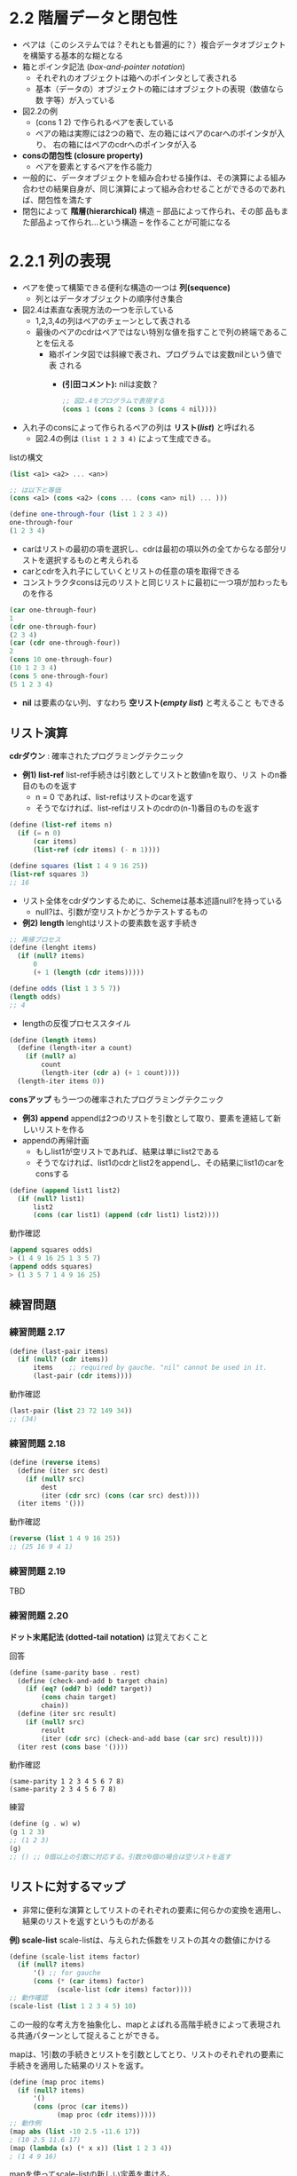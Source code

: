 * 2.2 階層データと閉包性

- ペアは（このシステムでは？それとも普遍的に？）複合データオブジェクト
  を構築する基本的な糊となる
- 箱とポインタ記法 (/box-and-pointer notation/)
  - それぞれのオブジェクトは箱へのポインタとして表される
  - 基本（データの）オブジェクトの箱にはオブジェクトの表現（数値なら数
    字等）が入っている
- 図2.2の例
  - (cons 1 2) で作られるペアを表している
  - ペアの箱は実際には2つの箱で、左の箱にはペアのcarへのポインタが入り、
    右の箱にはペアのcdrへのポインタが入る
- *consの閉包性 (closure property)*
  - ペアを要素とするペアを作る能力
- 一般的に、データオブジェクトを組み合わせる操作は、その演算による組み
  合わせの結果自身が、同じ演算によって組み合わせることができるのであれ
  ば、閉包性を満たす
- 閉包によって *階層(hierarchical)* 構造 -- 部品によって作られ、その部
  品もまた部品よって作られ…という構造 -- を作ることが可能になる

* 2.2.1 列の表現

- ペアを使って構築できる便利な構造の一つは *列(sequence)*
  - 列とはデータオブジェクトの順序付き集合
- 図2.4は素直な表現方法の一つを示している
  - 1,2,3,4の列はペアのチェーンとして表される
  - 最後のペアのcdrはペアではない特別な値を指すことで列の終端であるこ
    とを伝える
    - 箱ポインタ図では斜線で表され、プログラムでは変数nilという値で表
      される
      - *(引田コメント):* nilは変数？
  #+BEGIN_SRC scheme
  ;; 図2.4をプログラムで表現する
  (cons 1 (cons 2 (cons 3 (cons 4 nil))))
  #+END_SRC
- 入れ子のconsによって作られるペアの列は *リスト(/list/)* と呼ばれる
  - 図2.4の例は ~(list 1 2 3 4)~ によって生成できる。

listの構文
#+BEGIN_SRC scheme
(list <a1> <a2> ... <an>)

;; は以下と等価
(cons <a1> (cons <a2> (cons ... (cons <an> nil) ... )))
#+END_SRC

#+BEGIN_SRC scheme
(define one-through-four (list 1 2 3 4))
one-through-four
(1 2 3 4)
#+END_SRC

- carはリストの最初の項を選択し、cdrは最初の項以外の全てからなる部分リ
  ストを選択するものと考えられる
- carとcdrを入れ子にしていくとリストの任意の項を取得できる
- コンストラクタconsは元のリストと同じリストに最初に一つ項が加わったものを作る
#+BEGIN_SRC scheme
(car one-through-four)
1
(cdr one-through-four)
(2 3 4)
(car (cdr one-through-four))
2
(cons 10 one-through-four)
(10 1 2 3 4)
(cons 5 one-through-four)
(5 1 2 3 4)
#+END_SRC

- *nil* は要素のない列、すなわち *空リスト(/empty list/)* と考えること
  もできる

** リスト演算

*cdrダウン* : 確率されたプログラミングテクニック
 
- *例1) list-ref* list-ref手続きは引数としてリストと数値nを取り、リス
  トのn番目のものを返す
  - n = 0 であれば、list-refはリストのcarを返す
  - そうでなければ、list-refはリストのcdrの(n-1)番目のものを返す
#+BEGIN_SRC scheme
(define (list-ref items n)
  (if (= n 0)
      (car items)
      (list-ref (cdr items) (- n 1))))

(define squares (list 1 4 9 16 25))
(list-ref squares 3)
;; 16
#+END_SRC

- リスト全体をcdrダウンするために、Schemeは基本述語null?を持っている
  - null?は、引数が空リストかどうかテストするもの

- *例2) length* lenghtはリストの要素数を返す手続き
#+BEGIN_SRC scheme
;; 再帰プロセス
(define (lenght items)
  (if (null? items)
      0
      (+ 1 (length (cdr items)))))

(define odds (list 1 3 5 7))
(length odds)
;; 4
#+END_SRC

- lengthの反復プロセススタイル
#+BEGIN_SRC scheme
(define (length items)
  (define (length-iter a count)
    (if (null? a)
        count
        (length-iter (cdr a) (+ 1 count))))
  (length-iter items 0))
#+END_SRC


*consアップ* もう一つの確率されたプログラミングテクニック

- *例3) append* appendは2つのリストを引数として取り、要素を連結して新しいリストを作る
- appendの再帰計画
  - もしlist1が空リストであれば、結果は単にlist2である
  - そうでなければ、list1のcdrとlist2をappendし、その結果にlist1のcarをconsする
#+BEGIN_SRC scheme
(define (append list1 list2)
  (if (null? list1)
      list2
      (cons (car list1) (append (cdr list1) list2))))
#+END_SRC

動作確認
#+BEGIN_SRC scheme
(append squares odds)
> (1 4 9 16 25 1 3 5 7)
(append odds squares)
> (1 3 5 7 1 4 9 16 25)
#+END_SRC

** 練習問題
*** 練習問題 2.17

#+BEGIN_SRC scheme
(define (last-pair items)
  (if (null? (cdr items))
      items    ;; required by gauche. "nil" cannot be used in it.
      (last-pair (cdr items))))
#+END_SRC

動作確認
#+BEGIN_SRC scheme
(last-pair (list 23 72 149 34))
;; (34)
#+END_SRC

*** 練習問題 2.18

#+BEGIN_SRC scheme
(define (reverse items)
  (define (iter src dest)
    (if (null? src)
        dest
        (iter (cdr src) (cons (car src) dest))))
  (iter items '()))
#+END_SRC

動作確認
#+BEGIN_SRC scheme
(reverse (list 1 4 9 16 25))
;; (25 16 9 4 1)
#+END_SRC

*** 練習問題 2.19
TBD
*** 練習問題 2.20

*ドット末尾記法 (dotted-tail notation)* は覚えておくこと

回答
#+BEGIN_SRC scheme
(define (same-parity base . rest)
  (define (check-and-add b target chain)
    (if (eq? (odd? b) (odd? target))
        (cons chain target)
        chain))
  (define (iter src result)
    (if (null? src)
        result
        (iter (cdr src) (check-and-add base (car src) result))))
  (iter rest (cons base '())))
#+END_SRC

動作確認
#+BEGIN_SRC 
(same-parity 1 2 3 4 5 6 7 8)
(same-parity 2 3 4 5 6 7 8)
#+END_SRC

練習
#+BEGIN_SRC scheme
(define (g . w) w)
(g 1 2 3)
;; (1 2 3)
(g)
;; () ;; 0個以上の引数に対応する。引数が0個の場合は空リストを返す
#+END_SRC


** リストに対するマップ

- 非常に便利な演算としてリストのそれぞれの要素に何らかの変換を適用し、
  結果のリストを返すというものがある

*例) scale-list* scale-listは、与えられた係数をリストの其々の数値にかける
#+BEGIN_SRC scheme
(define (scale-list items factor)
  (if (null? items)
      '() ;; for gauche
      (cons (* (car items) factor)
            (scale-list (cdr items) factor))))
;; 動作確認
(scale-list (list 1 2 3 4 5) 10)
#+END_SRC

この一般的な考え方を抽象化し、mapとよばれる高階手続きによって表現され
る共通パターンとして捉えることができる。

mapは、1引数の手続きとリストを引数としてとり、リストのそれぞれの要素に
手続きを適用した結果のリストを返す。

#+BEGIN_SRC scheme
(define (map proc items)
  (if (null? items)
      '()
      (cons (proc (car items))
            (map proc (cdr items)))))
;; 動作例
(map abs (list -10 2.5 -11.6 17))
; (10 2.5 11.6 17)
(map (lambda (x) (* x x)) (list 1 2 3 4))
; (1 4 9 16)
#+END_SRC

mapを使ってscale-listの新しい定義を書ける。
#+BEGIN_SRC scheme
(define (scale-list items factor)
  (map (lambda (x) (* x factor)) items))
#+END_SRC

- mapはリストを扱ううえでのより高いレベルの抽象化を達成する。
- mapはリストを変形する手続きの実装を、リストの要素をどうやって取り出
  して結合していくかという細かいところから切り離す *抽象化の壁* を作る
  ことを助けてくれる

** 練習問題
*** 練習問題 2.21
1つ目のsquare-listの定義
#+BEGIN_SRC scheme
(define (square x) (* x x))
(define (square-list items)
  (if (null? items)
      '() ;; for gauche
      (cons (square (car items)) (square-list (cdr items)))))
#+END_SRC

2つ目のsquare-listの定義
#+BEGIN_SRC scheme
(define (square-list items)
  (map square items))
#+END_SRC

動作チェック
#+BEGIN_SRC scheme
(square-list (list 1 2 3 4))
#+END_SRC

*** 練習問題 2.22

#+BEGIN_SRC scheme
(define (square-list items)
  (define (iter things answer)
    (if (null? things)
        answer
        (iter (cdr things)
              (cons (square (car things))
                    answer))))
  (iter items '()))

;; 動作確認: 逆順になってしまう
(square-list (list 1 2 3 4))
> (16 9 4 1) 
#+END_SRC

逆順になってしまう理由
- インタプリタが適用順序評価なので、iter呼び出し時の第2引数のconsはさきに計算される
- 次にiterを実行したとき、answerに一つ前のiteration時のcarの値でペアが作られている
  - 現在のiteration時の(car things)の後ろに一つ前までのリスト（ペアの
    ネスト構造）が追加されている
置換モデルでiterationの部分のみを抜き出してみると以下のような動きになる
#+BEGIN_SRC scheme
(square-list (list 1 2 3 4))
(square-list (1 2 3 4))
...
(iter (2 3 4) (cons 1 '()))
(iter (3 4) (cons 4 (cons 1 '())))
(iter (4) (cons 9 (cons 4 (cons 1 '()))))
(iter '() (cons 16 (cons 9 (cons 4 (cons 1 '())))))
(cons 16 (cons 9 (cons 4 (cons 1 '()))))
(16 9 4 1)
#+END_SRC
  
#+BEGIN_SRC scheme
;; consの引数を逆にしたバージョン。これも上手くいかない
(define (square-list items)
  (define (iter things answer)
    (if (null? things)
        answer
        (iter (cdr things)
              (cons answer
                    (square (car things))))))
  (iter items '()))

;; 動作確認。リストにならない
(square-list (list 1 2 3 4))
> ((((() . 1) . 4) . 9) . 16)
#+END_SRC

consの引数を逆にしても上手くいかない理由
- これもiter呼び出し時のconsは適用順序評価なので先に評価される
- listはペアの連鎖であり、各ペアのcarがリストの要素値でconsは次のリス
  ト要素であるペアへのポインタか、リストの末尾を表す空リスト'()のいず
  れかでなければならない。
- このプログラムではconsでcarには一つ前のiterationまでの結果を指定し、
  cdrには当該iterationにおけるリストのcarを付けているので、このペアは
  リストにはならない
置換モデルでiterationの部分のみを抜き出してみると以下のような動きになる
#+BEGIN_SRC scheme
(square-list (list 1 2 3 4))
(square-list (1 2 3 4))
...
(iter (2 3 4) (cons '() 1))
(iter (3 4) (cons (cons '() 1) 4))
(iter (4) (cons (cons (cons '() 1) 4) 9))
(iter '()) (cons (cons (cons (cons '() 1) 4) 9) 16))
(cons (cons (cons (cons '() 1) 4) 9) 16)
((((() . 1) . 4) . 9) . 16)
#+END_SRC

*** 練習問題 2.23

* 2.2.2 階層構造

- リストによる列の表現は、要素がそれ自身列であるような列を表現するよう
  に一般化できる
- ((1 2) 3 4)は、 ~(cons (list 1 2) (list 3 4))~ のように3つの項目を持
  つリストとして見ることが出来る
  - 1つ目の項目はそれ自身が (1 2) というリストということになる
  - 図2.5はこのリストのペアによる表現
- 要素が列であるような列は *木(tree)* として考えることが出来る
  - 列の要素: 木の枝
  - それ自身が列である要素は部分木
- 再帰は木構造を扱う自然なツール
  - 木への演算をその枝に対する演算に縮約
  - 枝の枝に対する演算に縮約... と続けていくことで木の葉にたどり着く
- 例) 2.2.1節の length手続きと木の葉の総数を返すcount-leaves手続きの比較
#+BEGIN_SRC scheme
;; length手続き from 2.2.2
(define (lenght items)
  (if (null? items)
      0
      (+ 1 (length (cdr items)))))

(define x (cons (list 1 2) (list 3 4)))
(length x)
3
(count-leaves x) ;; 今の時点では未実装
4
#+END_SRC

- lengthの再帰計画
  - リストxのlegnthは、xのcdrのlengthに1を足した値である
  - 空リストのlengthは0である
- count-leavesの再帰計画
  - 空リストのcount-leavesは0である
  - 葉のcount-leavesは1である
  - 木xのcount-leavesは、xのcarのcount-leavesとxのcdrのcount-leavesを足した値である

木に対する再帰手続きが書きやすくなるようにschemeでは ~pair?~ という基
本述語を提供している。pairは引数がペアであるかどうかテストする。

以下はcount-leavesの実装
#+BEGIN_SRC scheme
(define (count-leaves x)
  (cond ((null? x) 0)                       ;; - 空リストのcount-leavesは0である
        ((not (pair? x)) 1)                 ;; - 葉のcount-leavesは1である
        (else (+ (count-leaves (car x))     ;; - 木xのcount-leavesは、xのcarのcount-leavesと
                 (count-leaves (cdr x)))))) ;;   xのcdrのcount-leavesを足した値である
#+END_SRC

動作確認
#+BEGIN_SRC scheme
(define x (cons (list 1 2) (list 3 4)))
(count-leaves x)
;; 4
(list x x)
(length (list x x))
;; 2
(count-leaves (list x x))
;; 8
#+END_SRC

*** 練習問題
**** 練習問題 2.24
式: (list 1 (list 2 (list 3 4)))

インタプリタの表示結果
#+BEGIN_SRC scheme
;; gosh
(list 1 (list 2 (list 3 4)))
;; -> (1 (2 (3 4)))
#+END_SRC

箱-点構造図
[[./img/sicp_2-2-2_ex2-24_01.png]]

木の表現
[[./img/sicp_2-2-2_ex2-24_02.png]]

**** 練習問題 2.25
#+BEGIN_SRC scheme
;; (1 3 (5 7) 9) から7を取り出す
(define x (list 1 3 (list 5 7) 9))
(car (cdr (car (cdr (cdr x)))))

;; ((7))
(define x (list (list 7)))
(car (car x))

;; (1 (2 (3 (4 (5 (6 7))))))
(define x (list 1 (list 2 (list 3 (list 4 (list 5 (list 6 7)))))))
(car (cdr (car (cdr (car (cdr (car (cdr (car (cdr (car (cdr x))))))))))))
#+END_SRC

**** 練習問題 2.26
#+BEGIN_SRC scheme
;; append
(define (append list1 list2)
  (if (null? list1)
      list2
      (cons (car list1) (append (cdr list1) list2))))
#+END_SRC

#+BEGIN_SRC scheme
(define x (list 1 2 3))
(define y (list 4 5 6))

(append x y) ;; (1 2 3 4 5 6)
(cons x y)   ;; ((1 2 3) 4 5 6)
(list x y)   ;; ((1 2 3) (4 5 6))
#+END_SRC

**** 練習問題 2.27

回答
#+BEGIN_SRC scheme
(define (deep-reverse items)
  (define (iter src dest)
    (if (null? src)
        dest
        (iter (cdr src) (cons (if (pair? (car src)) ;; この(car src)はlet使ってローカル変数にできそう
                                  (deep-reverse (car src))
                                  (car src))
                              dest))))
  (iter items '()))
#+END_SRC

動作確認
#+BEGIN_SRC scheme
;; (1 2 3 4) -> (4 3 2 1)
(define x (list 1 2 3 4))
(deep-reverse x)
gosh> (4 3 2 1)

;; ((1 2) (3 4)) -> ((4 3) (2 1))
(define y (list (list 1 2) (list 3 4)))
(deep-reverse y)
gosh> ((4 3) (2 1))

;; (1 (2 3 (4 5)) ((6 7) (8 9))) -> (((9 8) (7 6)) ((5 4) 3 2) 1)
(define z (list 1 (list 2 3 (list 4 5)) (list (list 6 7) (list 8 9))))
(deep-reverse z)
gosh> (((9 8) (7 6)) ((5 4) 3 2) 1)
#+END_SRC

**** 練習問題 2.28

練習: 葉の値を表示する
#+BEGIN_SRC scheme
;; 練習: disp-leaves: display leaves
(define (disp-leaves x)
  (cond ((null? x) (display '()))
        ((not (pair? x)) (display x))
        (else (begin (disp-leaves (car x))
                     (disp-leaves (cdr x))))))

(disp-leaves (list 1 2 3 4))
(disp-leaves (list (list 1 2) (list 3 4)))
#+END_SRC

回答
#+BEGIN_SRC scheme
;; 補助関数
(define (append list1 list2)
  (if (null? list1)
      list2
      (cons (car list1) (append (cdr list1) list2))))

;; ボツ回答1
(define (fringe x)
  (cond ((not (pair? x)) (cons x '()))
        ((null? (cdr x)) x)
        (else (append (fringe (car x))
                      (fringe (cdr x))))))

;; ボツ回答2
(define (fringe x)
  (cond ((null? x) '())
        ((not (pair? x)) x)
        (else (cons (if (pair? (car x))
                        (fringe (car x))
                        (car x))
                    (fringe (cdr x))))))

;; ボツ回答3. 実行時エラー
(define (fringe x)
  (define (iter src dest)
    (cond ((null? src) dest)
          ((not (pair? src)) src))
	  (else (iter (cdr src) (cons (if (pair? (car src))
                                          (iter (car src) dest)
                                          (car src)))))))
  (iter x '()))

;; ボツ回答4. 実行時エラー
(define (fringe x)
  (cond ((null? x) '())
        ((not (pair? x)) x)
        (else (if (pair? (car x))
                  (cons (fringe (car x)) (fringe (cdr x)))
                  (car x))
               (fringe (cdr x)))))

;; ボツ回答5. リストは作れているがreverseしてしまっている
(define (fringe x)
  (define (iter src dest)
    (if (null? src)
        dest
        (iter (cdr src) (append (if (pair? (car src))
                                    (fringe (car src))
                                    (cons (car src) '()))
                                dest))))
  (iter x '()))

;; 回答6. ボツ回答のappendの引数を逆に変更
(define (fringe x)
  (define (iter src dest)
    (if (null? src)
        dest
        (iter (cdr src)
              (append dest
                      (if (pair? (car src))
                          (fringe (car src))
                          (cons (car src) '()))))))
  (iter x '()))
#+END_SRC

動作確認
#+BEGIN_SRC scheme
(fringe (list 1))                     ;; expect to (1)
> (1)
(fringe (list 1 2 3 4))               ;; expect to (1 2 3 4)
> (1 2 3 4)
(fringe (list (list 1 2) (list 3 4))) ;; expect to (1 2 3 4)
> (1 2 3 4)
(fringe (list (list 1 2) 3))          ;; expect to (1 2 3)
> (1 2 3)

(define x (list (list 1 2) (list 3 4))) ;; expect to (1 2 3 4 1 2 3 4)
(fringe (list x x))
> (1 2 3 4 1 2 3 4)
#+END_SRC

**** 練習問題 2.29

#+BEGIN_SRC scheme
(define (make-mobile left right) (list left right))
(define (make-branch length structure) (list length structure))
#+END_SRC

***** a. セレクタと枝の構成要素を返す手続き
#+BEGIN_SRC scheme
;; selectors of a mobile
(define (left-branch mobile) (car mobile))
(define (right-branch mobile) (car (cdr mobile)))

;; selectors of a branch
(define (branch-length branch) (car branch))
(define (branch-structure branch) (car (cdr branch)))
#+END_SRC

***** b. モビールの総重量を返す手続き: total-weight
#+BEGIN_SRC scheme
(define (total-weight mobile)
  (+ (branch-weight (left-branch mobile))
     (branch-weight (right-branch mobile))))

(define (branch-weight branch)
  (let ((struct (branch-structure branch)))
    (cond ((null? struct) 0) ;; このケースがあり得るのかは不明
          ((not (pair? struct)) struct)
          (else (total-weight struct)))))
#+END_SRC

動作確認
#+BEGIN_SRC scheme
(define m1 (make-mobile (make-branch 1 2)
                        (make-branch 3 4)))
(define m2 (make-mobile (make-branch 2 5)
                        (make-branch 2 6)))
(define m3 (make-mobile (make-branch 3 4)
                        (make-branch 3 7)))
(define m4 (make-mobile (make-branch 4 m2)
                        (make-branch 4 m3)))
(define m5 (make-mobile (make-branch 5 m1)
                        (make-branch 5 m4)))
(total-weight m1) ;; expected to 6
> 6
(total-weight m2) ;; expected to 11
> 11
(total-weight m4) ;; expected to m2:11 + m3:11 = 22
> 22
(total-weight m5) ;; expected to m1:6 + m4:22 = 28
> 28
#+END_SRC

***** c. バランスが取れているかのテスト

#+BEGIN_SRC scheme
(define (balanced? mobile)
  (and (eq? (branch-torque (left-branch mobile))
            (branch-torque (right-branch mobile)))
       (branch-balanced? (left-branch mobile))
       (branch-balanced? (right-branch mobile))))

(define (branch-torque branch)
  (* (branch-length branch)
     (branch-weight branch)))

(define (branch-balanced? branch)
  (let ((struct (branch-structure branch)))
    (cond ((null? struct) #t)
          ((not (pair? struct)) #t)
          (else (balanced? struct)))))
#+END_SRC

動作確認
#+BEGIN_SRC scheme
(define b1 (make-branch 2 4))
(define b2 (make-branch 4 2))
(define b3 (make-branch 3 5))
(define b4 (make-branch 10 3))
(define m1 (make-mobile b1 b2))
(define m2 (make-mobile b1 b3))
(define b5 (make-branch 5 m1))
(define m3 (make-mobile b4 b5))

(balanced? m1) ;; expected to true
> #t
(balanced? m2) ;; expected to false
> #f
(balanced? m3) ;; expected to true
> #t

(define b11 (make-branch 7 5))
(define b12 (make-branch 5 (make-mobile (make-branch 2 4)
                                        (make-branch 2 3))))
(define m10 (make-mobile b11 b12))

(balanced? m10) ;; expected to false
> #f
#+END_SRC

***** d. モビールの表現を変更したときのプログラム変更の影響度合い

変更内容: モビールと枝のデータ構造をリストではなくconsに変更
#+BEGIN_SRC scheme
(define (make-mobile left right) (cons left right))
(define (make-branch length structure) (cons length structure))
#+END_SRC

上記のように変更した場合、下記のようにセレクタを変更するだけで良い
#+BEGIN_SRC scheme
;; selectors of a mobile
;; (define (left-branch mobile) (car mobile))  ;; これは変更不要
(define (right-branch mobile) (cdr mobile))

;; selectors of a branch
;; (define (branch-length branch) (car branch)) ;; これは変更不要
(define (branch-structure branch) (cdr branch))
#+END_SRC

*** 木に対するマップ

- mapに再帰を組み合わせたものは木を扱うための強力な抽象化になる

例) scale-tree
- 引数: 数値の係数と、葉が数値である木
- 返り値: 同じ形の木で、それぞれの数値が係数倍されたもの
実装
#+BEGIN_SRC scheme
(define (scale-tree tree factor)
  (cond ((null? tree) '())
        ((not (pair? tree)) (* tree factor))
        (else (cons (scale-tree (car tree) factor)
                    (scale-tree (cdr tree) factor)))))
(scale-tree (list 1 (list 2 (list 3 4) 5) (list 6 7)) 10)
> (10 (20 (30 40) 50) (60 70))
#+END_SRC

scale-treeの別実装
- 木を部分木の列とみなしてmapを使う
  - （各部分木の）列にマップを行い、それぞれの部分木を順番に係数倍し、
    結果のリストを返す
  - 木が葉である基本ケースでは単純に整数倍する
#+BEGIN_SRC scheme
;; 補助: map
(define (map proc items)
  (if (null? items)
      '()
      (cons (proc (car items))
            (map proc (cdr items)))))

(define (scale-tree tree factor)
  (map (lambda (sub-tree)
         (if (pair? sub-tree)
             (scale-tree sub-tree factor)
             (* sub-tree factor)))
       tree))
(scale-tree (list 1 (list 2 (list 3 4) 5) (list 6 7)) 10)
> (10 (20 (30 40) 50) (60 70))
#+END_SRC

*** 練習問題
**** 練習問題 2.30
#+BEGIN_SRC scheme
;; 直接的な実装
(define (square x) (* x x))
(define (square-tree tree)
  (cond ((null? tree) '())
        ((not (pair? tree)) (square tree))
        (else (cons (square-tree (car tree))
                    (square-tree (cdr tree))))))

;; mapを使う高階手続きでの実装
(define (square-tree tree)
  (map (lambda (sub-tree)
         (if (pair? sub-tree)
             (square-tree sub-tree)
             (square sub-tree)))
       tree))
#+END_SRC

動作確認
#+BEGIN_SRC scheme
;; 直接実装版
(square-tree (list 1 (list 2 (list 3 4) 5) (list 6 7))) ;; extect to (1 (4 (9 16) 25) (36 49))
> (1 (4 (9 16) 25) (36 49)) ;; OK

;; map版
(square-tree (list 1 (list 2 (list 3 4) 5) (list 6 7))) ;; extect to (1 (4 (9 16) 25) (36 49))
> (1 (4 (9 16) 25) (36 49)) ;; OK
#+END_SRC

**** 練習問題 2.31

#+BEGIN_SRC scheme
;; 直接実装版
(define (tree-map proc tree)
  (cond ((null? tree) '())
        ((not (pair? tree)) (proc tree))
        (else (cons (tree-map proc (car tree))
                    (tree-map proc (cdr tree))))))

;; map版
(define (tree-map proc tree)
  (map (lambda (sub-tree)
         (if (pair? sub-tree)
             (tree-map proc sub-tree)
             (proc sub-tree)))
       tree))

(define (square x) (* x x))
(define (square-tree tree) (tree-map square tree))
#+END_SRC

動作確認
#+BEGIN_SRC scheme
(square-tree (list 1 (list 2 (list 3 4) 5) (list 6 7))) ;; extect to (1 (4 (9 16) 25) (36 49))
> (1 (4 (9 16) 25) (36 49))

(square-tree (list (list 1 2) (list 3 4) 5 (list 6 (list 7 (list 8 9))))) ;; expected to ((1 4) (9 16) 25 (36 (49 (64 81))))
> ((1 4) (9 16) 25 (36 (49 (64 81))))
#+END_SRC

**** 練習問題 2.32

テンプレート
#+BEGIN_SRC scheme
(define (subsets s)
  (if (null? s)
      (list '())
      (let ((rest (subsets (cdr s))))
        (append rest (map <??> rest)))))
#+END_SRC

回答
#+BEGIN_SRC scheme
(define (subsets s)
  (if (null? s)
      (list '())
      (let ((rest (subsets (cdr s))))
        (append rest (map (lambda (x) (cons (car s) x)) rest)))))
#+END_SRC

動作確認
#+BEGIN_SRC scheme
(subsets (list 1))      ;; expected to (() (1))
> (() (1))
(subsets (list 1 2 3)) ;; expected to (() (3) (2) (2 3) (1) (1 3) (1 2) (1 2 3))
> (() (3) (2) (2 3) (1) (1 3) (1 2) (1 2 3))
#+END_SRC

なぜ動作するのかの説明
- ~(append rest (map <??> rest))~ の部分は、
  - restにまだ現れていない集合sの要素eについて、mapでrestの各要素（各要素自身もリスト）の先頭にeを加えたリストを生成し
  - それをrest（restにはeは存在していない）にappendしている
  - restは(cdr s)によりcdrダウンしながら再帰的に作られるので、restに含まれていない要素は必然的に(car s)になる
- そうすると、<??>の部分は、
  - (car s)をmapの第2引数であるrestの各要素リストの先頭に付け加えるための手続きであればよい
  - (car s)は再帰の度に変わるので以下のようにlambdaで都度都度手続きを生成して渡してやればよい
    #+BEGIN_SRC scheme
    (map (lambda (x) (cons (car s) x)) rest)
    #+END_SRC
* 2.2.3 標準インターフェースとしての例

- ここまでは複合データについて、データ抽象化により
  - データ表現の細かいところに煩わされずにプログラムを設計できる
  - 他の表現を実験する柔軟性を確保できる
ということを見てきた

この節ではデータ構造を扱う上での強力な設計原則である *標準インターフェー
ス (conventional interface)* を導入する

*例1: 木を引数にとり、奇数の葉の二乗の合計を計算する* (count-leaveと同じような仕組み)
#+BEGIN_SRC scheme
(define (sum-odd-squares tree)
  (cond ((null? tree) 0)
        ((not (pair? tree))
         (if (odd? tree) (square tree) 0))
        (else (+ (sum-odd-squares (car tree))
                 (sum-odd-squares (cdr tree))))))
#+END_SRC
*例2: 与えられた整数n以下のkについて、フィボナッチ数Fib(k)のうち偶数のもののリストを構築する*
#+BEGIN_SRC scheme
;; 
;; 
(define (even-fibs n)
  (define (next k)
    (if (> k n)
        nil
        (let ((f (fib k)))
          (if (even? f)
              (cons f (next (+ k 1)))
              (next (+ k 1))))))
  (next 0))
#+END_SRC

例1と例2の手続きは構造的には大きく違うが、2つの計算をより抽象的に記述
するととても似通っていることが分かる。

例1がしていることは、
- 木の葉を列挙し、
- フィルタによって奇数を選び、
- 選ばれた数の二乗を求め、
- + を使って、0から始めて結果を集積する

例2がしていることは、
- 0からnまでの数値を列挙し、
- それぞれの整数に対するフィボナッチ数を求め
- フィルタによって偶数を選び、
- consを使って、空リストから始めて結果を集積する

これらは図2.7のように信号処理におけるいくつかの段階を通る信号の流れとしてプロセスを概念化できる。
[[./img/sicp_2-2-3_001.png]]

ただし、残念ながら2つの例は信号の流れという構造を見せることができない。
どちらの手続きも、信号の流れという描写の中の要素に対応するはっきりとし
た部分というものがない。

信号の流れという構造が手続きの中で明確に見て取れるようにプログラムを構
成できれば、結果となるコードの概念的な明確さを高めることができるだろう。

*列の演算*

信号の流れという構造をより明確に反映するようにプログラムを構築するためのポイント
- 処理の中で各段階の間を流れる”信号”に集中する

例えば信号の流れ図中での *マップ* 段階は、map手続きを使って実装できる。
#+BEGIN_SRC scheme
(map square (list 1 2 3 4 5))
> (1 4 9 16 25)
#+END_SRC

列を *フィルタリング* するのは以下のようにすればよい
#+BEGIN_SRC scheme
(define (filter predicate sequence)
  (cond ((null? sequence) '())
        ((predicate (car sequence))
         (cons (car sequence)
               (filter predicate (cdr sequence))))
        (else (filter predicate (cdr sequence)))))

;; 動作例
(filter odd? (list 1 2 3 4 5))
> (1 3 5)
#+END_SRC
*[コメント]:* filter（mapもそうだが）はあくまでもフラットな列に対して
の手続きで定義されている。これらの手続きを処理するときは木構造の入力は
fringe等で単一のリストに変換する必要がある


*集積* は次のように実装できる。
#+BEGIN_SRC scheme
(define (accumulate op initial sequence)
  (if (null? sequence)
      initial
      (op (car sequence)
          (accumulate op initial (cdr sequence)))))

;; 動作例
(accumulate + 0 (list 1 2 3 4 5))
> 15
;; 置換モデルを確認
(+ 1 (+ 2 (+ 3 (+ 4 (+ 5 0)))))
(+ 1 (+ 2 (+ 3 (+ 4 5))))
(+ 1 (+ 2 (+ 3 9)))
(+ 1 (+ 2 12))
(+ 1 14)
15

(accumulate * 1 (list 1 2 3 4 5))
> 120

(accumulate cons '() (list 1 2 3 4 5))
> (1 2 3 4 5)
;; 置換モデルを確認
(cons 1 (cons 2 (cons 3 (cons 4 (cons 5 '()))))) ;; リストの定義そのもの
...
(1 2 3 4 5)
#+END_SRC

最後に処理する要素の列を *列挙* する。

- ~even-fib~ の場合
#+BEGIN_SRC scheme
;; 与えられた範囲の整数列を生成する
(define (enumerate-interval low high)
  (if (> low high)
      '()
      (cons low (enumerate-interval (+ low 1) high))))
      
(enumerate-interval 2 7)
> (2 3 4 5 6 7)
#+END_SRC

- 木の葉の列挙 (練習問題2.28のfringe手続きそのもの)
#+BEGIN_SRC scheme
(define (enumerate-tree tree)
  (cond ((null? tree) '())
        ((not (pair? tree)) (list tree))
        (else (append (enumerate-tree (car tree))
                      (enumerate-tree (cdr tree))))))

;; 動作例
(enumerate-tree (list 1 (list 2 (list 3 4)) 5))
>(1 2 3 4 5)
#+END_SRC

*信号の流れ図のような形での定式化*

*sum-odd-squares*

#+BEGIN_SRC scheme
(define (sum-odd-squares tree)
   (accumulate
    + 0 (map square (filter odd? (enumerate-tree tree)))))

;; 動作例
(sum-odd-squares (list 1 (list 2 3) (list 4 5)))
> 35
#+END_SRC


*even-fibs*

#+BEGIN_SRC scheme
;; fibの定義
(define (fib n)
  (cond ((= 0 n) 0)
        ((= 1 n) 1)
        (else (+ (fib (- n 1)) (fib (- n 2))))))

(define (even-fibs n)
  (accumulate
   cons
   '()
   (filter even? (map fib (enumerate-interval 0 n)))))

;; 動作例
(even-fibs 10)
 > (0 2 8 34)
#+END_SRC

- プログラムを列の演算として表すことの利点はモジュール化された形でのプログラムの設計がやりやすくなること
- モジュール化とは比較的独立した部品を組み立ててプログラムを構築する設計のこと
- コンポーネントを柔軟に接続出来る標準インターフェースを提供することでモジュール化された設計を促すことが可能
- モジュールによる設計は工学の設計において複雑性をコントロールする強力な戦略
- 列の演算は自由に組み合わせられる標準的なプログラムの要素のライブラリを提供する

例1: 最初のn+1個のフィボナッチ数の二乗のリストを構築
#+BEGIN_SRC scheme
(define (list-fib-squares n)
  (accumulate
   cons
   '()
   (map square (map fib (enumerate-interval 0 n)))))

;; 動作例
(list-fib-squares 10)
> (0 1 1 4 9 25 64 169 441 1156 3025)
#+END_SRC

例2: 正数列の中の奇数のものの二乗の積を計算
#+BEGIN_SRC scheme
(define (product-of-squares-of-odd-elements sequence)
  (accumulate * 1 (map square (filter odd? sequence))))

;; 動作例
(product-of-squares-of-odd-elements (list 1 2 3 4 5))
> 225
#+END_SRC

- ここでリストとして実装した列というのは、処理モジュールを接続できるようにする *標準インターフェース* として使うことができる

** 練習問題

*** 練習問題 2.33

#+BEGIN_SRC scheme
  (define (map p sequence)
    (accumulate (lambda (x y) (cons (p x) y)) '() sequence))
  (define (append seq1 seq2)
    (accumulate cons '() (enumerate-tree (list seq1 seq2))))
  ;; 時田さんバージョン
  (define (append seq1 seq2)
    (accumulate cons seq2 seq1))
  (define (length sequence)
    (accumulate (lambda (x y) (+ 1 y)) 0 sequence))
#+END_SRC

動作確認
#+BEGIN_SRC scheme
(map square (list 1 2 3 4 5)) ;; expected to (1 4 9 16 25)
(append (list 1 2 3) (list 4 5 6)) ;; expected to (1 2 3 4 5 6)
(length (list 1 2 3 4 5)) ;; expected to 5
#+END_SRC

*** 練習問題 2.34

ホーナー法のひながた
#+BEGIN_SRC scheme
(define (horner-eval x coefficient-sequence)
  (accumulate (lambda (this-coeff higher-terms) <??>)
              0
              coefficient-sequence))
#+END_SRC

回答
#+BEGIN_SRC scheme
(define (horner-eval x coefficient-sequence)
  (accumulate (lambda (this-coeff higher-terms) (+ this-coeff (* x higher-terms)))
              0
              coefficient-sequence))
#+END_SRC

置換モデル
#+BEGIN_SRC scheme
(horner-eval 2 (list 1 3 0 5 0 1))
(+ 1 (* 2 (+ 3 (* 2 (+ 0 (* 2 (+ 5 (* 2 (+ 0 (* 2 (+ 1 (* 0 0))))))))))))
(+ 1 (* 2 (+ 3 (* 2 (+ 0 (* 2 (+ 5 (* 2 (+ 0 (* 2 (+ 1 0)))))))))))
(+ 1 (* 2 (+ 3 (* 2 (+ 0 (* 2 (+ 5 (* 2 (+ 0 (* 2 1))))))))))
(+ 1 (* 2 (+ 3 (* 2 (+ 0 (* 2 (+ 5 (* 2 (+ 0 2)))))))))
(+ 1 (* 2 (+ 3 (* 2 (+ 0 (* 2 (+ 5 (* 2 2))))))))
(+ 1 (* 2 (+ 3 (* 2 (+ 0 (* 2 (+ 5 4)))))))
(+ 1 (* 2 (+ 3 (* 2 (+ 0 (* 2 9))))))
(+ 1 (* 2 (+ 3 (* 2 (+ 0 18)))))
(+ 1 (* 2 (+ 3 (* 2 18))))
(+ 1 (* 2 (+ 3 36)))
(+ 1 (* 2 39))
(+ 1 78)
79
#+END_SRC

動作確認
#+BEGIN_SRC scheme
(horner-eval 2 (list 1 3 0 5 0 1)) ;; expected to 79
> 79
#+END_SRC

*** 練習問題 2.35

count-leavesを集積として再定義する。以下はそのひながた
#+BEGIN_SRC scheme
(define (count-leaves t)
  (accumulate <??> <??> (map <??> <??>)))
#+END_SRC

回答
#+BEGIN_SRC scheme
;; ボツ回答1. もっとシンプルに出来るはず
(define (count-leaves t)
  (accumulate + 0 (map (lambda (x) (cond ((null? x) '())
                                         ((not (pair? x)) (list 1))
                                         (else (append (car x) (cdr x)))))
                       t)))
;; 以下のようなエラーが出てしまう。# + は (1)と0の間では定義されていない。リストとスカラは+出来ないということ。
;;gosh> (count-leaves (list 1 2 3 4))
;;*** ERROR: operation + is not defined between (1) and 0


;; 回答2
;;; 補助手続き
(define (enumerate-tree tree)
  (cond ((null? tree) '())
        ((not (pair? tree)) (list tree))
        (else (append (enumerate-tree (car tree))
                      (enumerate-tree (cdr tree))))))

(define (count-leaves t)
  (accumulate + 0 (map (lambda (x) 1) (enumerate-tree t))))
#+END_SRC


動作確認
#+BEGIN_SRC scheme
(count-leaves (list 1 2 3 4)) ;; expected to 4
> 4
(count-leaves (list 1 2 (list 3 4 (list 5)) 6 (list 7 8))) ;; expected to 8
> 8
#+END_SRC

*** 練習問題 2.36

accumulate-nの雛形
#+BEGIN_SRC scheme
(define (accumulate-n op init seqs)
  (if (null? (car seqs))
      '()
      (cons (accumulate op init <??>)
            (accumulate-n op init <??>))))
#+END_SRC

回答
#+BEGIN_SRC scheme
(define (accumulate-n op init seqs)
  (if (null? (car seqs))
      '()
      (cons (accumulate op init (map (lambda (x) (car x)) seqs))
            (accumulate-n op init (map (lambda (x) (cdr x)) seqs)))))
#+END_SRC

動作確認
#+BEGIN_SRC scheme
(define s (list (list 1 2 3) (list 4 5 6) (list 7 8 9) (list 10 11 12)))
(accumulate-n + 0 s) ;; expected to (22 26 30)
> (22 26 30)
#+END_SRC

*** 練習問題 2.37

ベクトル・行列演算のテンプレート
#+BEGIN_SRC scheme
;; dot-product: 内積
(define (dot-product v w)
  (accumulate + 0 (map * v w)))

;; matrix-*-vector: 行列とベクトルの積
(define (matrix-*-vector m v)
  (map <??> m))

;; transpose: 転置行列
(define (transpose mat)
  (accumulate-n <??> <??> mat))

;; matrix-*-matrix: 行列同士の積
(define (matrix-*-matrix m n)
  (let ((cols (transpose n)))
    (map <??> m)))
#+END_SRC

回答
#+BEGIN_SRC scheme
;; matrix-*-vector: 行列とベクトルの積
(define (matrix-*-vector m v)
  (map (lambda (x) (dot-product x v)) m))

;; transpose: 転置行列
(define (transpose mat)
  (accumulate-n cons '() mat))

;; matrix-*-matrix: 行列同士の積
(define (matrix-*-matrix m n)
  (let ((cols (transpose n)))
    (map (lambda (x) (matrix-*-vector cols x)) m)))
#+END_SRC

動作確認
#+BEGIN_SRC scheme
;; 補助手続き
(define (accumulate op initial sequence)
  (if (null? sequence)
      initial
      (op (car sequence)
          (accumulate op initial (cdr sequence)))))

;; test data
(define v1 (list 1 2 3))
(define v2 (list 4 5 6))
(define v3 (list 7 8 9))
(define vx (list 2 3 4))
(define m1 (list v1 v2 v3))
(define m2 (list (list 1 2) (list 2 3) (list 3 4)))

;; test dot-product
(matrix-*-vector m1 vx) ;; expected to (20 47 74)
> (20 47 74)

;; test transpose
(transpose m1) ;; expected to ((1 4 7) (2 5 8) (3 6 9))
> ((1 4 7) (2 5 8) (3 6 9))
(transpose (list v1 v3)) ;; expected to ((1 7) (2 8) (3 9))
> ((1 7) (2 8) (3 9))
(transpose '()) ;; expected to ()
> 
(transpose v1) ;; expected to ((1) (2) (3))
;;*** ERROR: pair required, but got 1
;;Stack Trace:
;;_______________________________________
;;  0  (car x)
;;        at "(standard input)":16
;;  1  (map (lambda (x) (car x)) seqs)
;;        at "(standard input)":16
;;  2  (accumulate op init (map (lambda (x) (car x)) seqs))
;;        at "(standard input)":16
;;  3  (eval expr env)
;;        at "/usr/local/Cellar/gauche/0.9.9/share/gauche-0.97/0.9.9/lib/gauche/interactive.scm":269
;; ベクトルの転置はできない。エラーはaccumulate-nの元々ある部分のものなのでこれで良しとする。

;; test matrix-*-matrix
(matrix-*-matrix m1 m2) ;; expected to ((14 20) (32 47) (50 74))
> ((14 20) (32 47) (50 74))
#+END_SRC

*** 練習問題 2.38

fold-right (=accumulate) と fold-leftの定義
#+BEGIN_SRC scheme
;; fold-right
(define (fold-right op initial sequence)
  (if (null? sequence)
      initial
      (op (car sequence)
          (accumulate op initial (cdr sequence)))))

;; fold-left
(define (fold-left op initial sequence)
  (define (iter result rest)
    (if (null? rest)
        result
        (iter (op result (car rest))
              (cdr rest))))
  (iter initial sequence))
#+END_SRC

式の値
#+BEGIN_SRC scheme
(fold-right / 1 (list 1 2 3)) ;; expected to 3/2
> 3/2
(fold-left / 1 (list 1 2 3)) ;; expected to 1/6
> 1/6
(fold-right list '() (list 1 2 3)) ;; expected to (1 (2 (3 ())))
> (1 (2 (3 ())))
(fold-left list '() (list 1 2 3)) ;; expected to (((() 1) 2) 3()
> (((() 1) 2) 3)
#+END_SRC

- opが満たさなければならない性質
  - 可換である（交換則が成り立つ）こと
その検証
#+BEGIN_SRC scheme
(fold-right + 0 (list 1 2 3)) ;; expected to 6
> 6
(fold-left + 0 (list 1 2 3)) ;; expected to 6
> 6

(fold-right * 1 (list 1 2 3)) ;; expected to 6
> 6
(fold-left * 1 (list 1 2 3)) ;; expected to 6
> 6
#+END_SRC

*** 練習問題 2.39

reverseのテンプレート
#+BEGIN_SRC scheme
(define (reverse sequence)
  (fold-right (lambda (x y) <??>) nil sequence))

(define (reverse sequence)
  (fold-left (lambda (x y) <??>) nil sequence))
#+END_SRC

回答
#+BEGIN_SRC scheme
(define (reverse-r sequence) ;; 手続き名は敢えて変更
  (fold-right (lambda (x y) (append y (list x))) '() sequence))

(define (reverse-l sequence) ;; 手続き名は敢えて変更
  (fold-left (lambda (x y) (cons y x)) '() sequence))
#+END_SRC

動作確認
#+BEGIN_SRC scheme
(reverse-r (list 1 2 3 4)) ;; expected to (4 3 2 1)
> (4 3 2 1)

(reverse-l (list 1 2 3 4)) ;; expected to (4 3 2 1)
> (4 3 2 1)
#+END_SRC

 appendは可換ではない。

*** その他

- [[https://qiita.com/kaz-yos/items/d1ecd4bfe9989c290e99][qiita]] とかにfold-rignt, fold-leftに言及していた。
- fold-right/fold-leftに関する[[https://en.wikipedia.org/wiki/Fold_(higher-order_function)][wikipedia記事]]図が参考になる。

** マップのネスト

- 列というパラダイムを拡張（マップをネスト）して、普通はネストしたルー
  プによって表現されるような多くの計算に適用できる。
- 計算例: 正の整数nが与えられた時、1<=j<i<=nで、かつi+jが素数となるよう
  な異なる正の整数iとjのすべての順序つきペアを見つける
  - n以下の正の整数からなる大きい順に並んだ全てのペアの列を生成
  - フィルタにより合計が素数となるペアを選択
  - フィルタを通過したペア(i,j)に対し(i,j,i+j)という三つ組を作る
- ペアの列の生成方法
  - 全ての整数i<=nに対して整数j<iを列挙し、iとjすべてに対して(i,j)を生成する
    - (enumerate-interval 1 n)の列にマップを行う
    - 列のそれぞれのiに対し(enumerate-interval 1 (- i 1))という列にマップ
    - 後者の列のそれぞれのjに対して、(list i j)というペアを生成する
    - それぞれのiに対する列ができるので、それらをappendで集積する
#+BEGIN_SRC scheme
(accumulate append
            '() (map (lamnbda (i)
                       (map (lambda (j) (list i j))
                            (enumerate-interval 1 (- i 1))))
                     (enumerate-interval 1 n)))
#+END_SRC

理解のための動作確認
#+BEGIN_SRC scheme
;; 補助関数
(define (enumerate-interval low high)
  (if (> low high)
      '()
      (cons low (enumerate-interval (+ low 1) high))))

;; appendで集積しない場合、各i毎に列としてまとめられてしまっている
(define (f n)
  (map (lambda (i)
               (map (lambda (j) (list i j))
                    (enumerate-interval 1 (- i 1))))
       (enumerate-interval 1 n)))
(f 6)
> (() ((2 1)) ((3 1) (3 2)) ((4 1) (4 2) (4 3)) ((5 1) (5 2) (5 3) (5 4))
 ((6 1) (6 2) (6 3) (6 4) (6 5)))

;; appendで集積すると各iに対するペア列も展開されてフラットな列になる。だから "flat-map" ということか。
(define (g n)
  (accumulate append
            '()
            (map (lambda (i) (map (lambda (j) (list i j))
                                  (enumerate-interval 1 (- i 1))))
                 (enumerate-interval 1 n))))
(g 6)
> ((2 1) (3 1) (3 2) (4 1) (4 2) (4 3) (5 1) (5 2) (5 3) (5 4) (6 1) (6 2) (6 3)
 (6 4) (6 5))
#+END_SRC

マップと集積をappendによって組み合わせることはよくあることなので
*flatmap* という独立した手続きとして分離しておく。
#+BEGIN_SRC scheme
;; flatmap
(define (flatmap proc seq)
  (accumulate append '() (map proc seq)))
#+END_SRC

次にペアの列をフィルタして和が素数となるものを探す。この場合述語の引数はペアになる。
#+BEGIN_SRC scheme
;; 補助関数: prime? from 1.2.6
(define (prime? n)
  (define (smallest-divisor n) (find-divisor n 2))
  (define (find-divisor n test-divisor)
    (cond ((> (square test-divisor) n) n)
          ((divides? test-divisor n) test-divisor)
          (else (find-divisor n (+ test-divisor 1)))))
  (define (divides? a b) (= (remainder b a) 0))
  (= n (smallest-divisor n)))

(define (prime-sum? pair)
  (prime? (+ (car pair) (cadr pair)))) ;; (list x y) でyを取り出すときは cadr を使うのが自然ということか
#+END_SRC

最後にフィルタを通ったペアの列をマップして結果の列を生成する。
#+BEGIN_SRC scheme
(define (make-pair-sum pair)
  (list (car pair) (cadr pair) (+ (car pair) (cadr pair))))
#+END_SRC

これらを全て組み合わせる。
#+BEGIN_SRC scheme
(define (prime-sum-pairs n)
  (map make-pair-sum
       (filter prime-sum? (flatmap (lambda (i) (map (lambda (j) (list i j))
                                                    (enumerate-interval 1 (- i 1))))
                                   (enumerate-interval 1 n)))))

;; 動作確認
(prime-sum-pairs 6)
> ((2 1 3) (3 2 5) (4 1 5) (4 3 7) (5 2 7) (6 1 7) (6 5 11))
#+END_SRC


マップのネストは区間の列挙以外にも役に立つ。例として、ある集合Sに対し
てその順列を生成することを考える。例えば {1,2,3}の順列は、
                             #+BEGIN_SRC 
{1,2,3}, {1,3,2}, {2,1,3}, {2,3,1}, {3,1,2}, {3,2,1}
#+END_SRC
となる。

#+BEGIN_SRC scheme
(define (permutations s)
  (if (null? s)
      (list '())
      (flatmap (lambda (x) (map (lambda (p) (cons x p))
                                (permutations (remove x s))))
               s)))

(define (remove item sequence)
  (filter (lambda (x) (not (= x item)))
         sequence))

;; 動作確認
(permutations (list 1 2 3))
> ((1 2 3) (1 3 2) (2 1 3) (2 3 1) (3 1 2) (3 2 1))
#+END_SRC

** 練習問題
*** 練習問題 2.40 

回答
#+BEGIN_SRC scheme
;; unique-pairs
(define (unique-pairs n)
  (flatmap (lambda (i) (map (lambda (j) (list i j))
                            (enumerate-interval 1 (- i 1))))
           (enumerate-interval 1 n)))

;; prime-sum-pairs w/unique-pairs
(define (prime-sum-pairs n)
  (map make-pair-sum
       (filter prime-sum? (unique-pairs n))))
#+END_SRC

動作確認
#+BEGIN_SRC scheme
;; unique-pairsのテスト
(unique-pairs 6)
> ((2 1) (3 1) (3 2) (4 1) (4 2) (4 3) (5 1) (5 2) (5 3) (5 4) (6 1) (6 2) (6 3)
 (6 4) (6 5))

;; unique-pairsを使ったprime-sum-pairsのテスト
(prime-sum-pairs 6)
((2 1 3) (3 2 5) (4 1 5) (4 3 7) (5 2 7) (6 1 7) (6 5 11))
#+END_SRC

*** 練習問題 2.41 

練習
#+BEGIN_SRC scheme
(define (f n)
  (flatmap (lambda (i) (map (lambda (j) (map (lambda (k) (list i j k))
                                             (enumerate-interval 1 (- i 2))))
                            (enumerate-interval 1 (- i 1))))
           (enumerate-interval 1 n)))

(f 6)
> (() ((3 1 1)) ((3 2 1)) ((4 1 1) (4 1 2)) ((4 2 1) (4 2 2)) ((4 3 1) (4 3 2))
 ((5 1 1) (5 1 2) (5 1 3)) ((5 2 1) (5 2 2) (5 2 3)) ((5 3 1) (5 3 2) (5 3 3))
 ((5 4 1) (5 4 2) (5 4 3)) ((6 1 1) (6 1 2) (6 1 3) (6 1 4))
 ((6 2 1) (6 2 2) (6 2 3) (6 2 4)) ((6 3 1) (6 3 2) (6 3 3) (6 3 4))
 ((6 4 1) (6 4 2) (6 4 3) (6 4 4)) ((6 5 1) (6 5 2) (6 5 3) (6 5 4)))
;; 列の列になってしまっている。大小順でもない。重複する数値の組が存在する

;; flatmapをネストしてみる
(define (f n)
  (flatmap (lambda (i) (flatmap (lambda (j) (map (lambda (k) (list i j k))
                                                 (enumerate-interval 1 (- i 2))))
                                (enumerate-interval 1 (- i 1))))
           (enumerate-interval 1 n)))

(f 6)
> ((3 1 1) (3 2 1) (4 1 1) (4 1 2) (4 2 1) (4 2 2) (4 3 1) (4 3 2) (5 1 1)
 (5 1 2) (5 1 3) (5 2 1) (5 2 2) (5 2 3) (5 3 1) (5 3 2) (5 3 3) (5 4 1)
 (5 4 2) (5 4 3) (6 1 1) (6 1 2) (6 1 3) (6 1 4) (6 2 1) (6 2 2) (6 2 3)
 (6 2 4) (6 3 1) (6 3 2) (6 3 3) (6 3 4) (6 4 1) (6 4 2) (6 4 3) (6 4 4)
 (6 5 1) (6 5 2) (6 5 3) (6 5 4))
;; 列の列は直せた。重複する数値を持つタプルの除去をどうすべきか

;; 合計がsかつ重複する数値を持っていないタプルを選択するフィルタを作る
(define (filter-tuple s tup)
  (define (sum-tuple t) (+ (car t) (cadr t) (caddr t)))
  (define (unique-tuple? t) (not (or (= (car t) (cadr t))
                                   (= (cadr t) (caddr t))
                                   (= (car t) (caddr t)))))
  (and (= s (sum-tuple tup)) (unique-tuple? tup)))

(filter-tuple 6 (list 1 2 3)) ;; expected to #t
> #t
(filter-tuple 5 (list 1 2 3)) ;; expected to #f
> #f
#+END_SRC

回答
#+BEGIN_SRC scheme
;; 補助関数
(define (enumerate-interval low high)
  (if (> low high)
      '()
      (cons low (enumerate-interval (+ low 1) high))))
(define (accumulate op init seq)
  (if (null? seq)
      init
      (op (car seq) (accumulate op init (cdr seq)))))
(define (flatmap proc seq)
  (accumulate append '() (map proc seq)))
(define (unique-pairs n)
  (flatmap (lambda (i) (map (lambda (j) (list i j))
                            (enumerate-interval 1 (- i 1))))
           (enumerate-interval 1 n)))

;;---- ここからが実際の回答 ----;;
;; make-unique-tuples
(define (unique-tuple n)
  (flatmap (lambda (i)
             (map (lambda (j) (append (list i) j))
                  (unique-pairs (- i 1))))
           (enumerate-interval 1 n)))

;; filter
(define (equals-to-s? s tup)
  (= s (+ (car tup) (cadr tup) (caddr tup))))

;; integration
(define (s-equals-to-sum-of-tuple s n)
  (filter (lambda (t) (equals-to-s? s t))
          (unique-tuple n)))
#+END_SRC

動作確認
#+BEGIN_SRC scheme
(s-equals-to-sum-of-tuple 10 6) ;; expected to ((5 3 2) (5 4 1) (6 3 1))
> ((5 3 2) (5 4 1) (6 3 1))
#+END_SRC

- *(コメント)*
  - 上手く動いているが、unique-tupleでのflatmapが正直まだ完全に理解で
    きていない。こんな感じかなとコードを書いて動かしてみたら上手く動い
    たという状態なのでちゃんと動作を理解すること
  - flatmapは（列の各項目にprocを適用しつつ）列の列を単一の列に展開する
    手続きという理解でよいか？
    - 列の列の列の場合は列の列になる

*** 練習問題 2.42 n-queenの実装

解き方: 各列にひとつのクイーンを置きながらチェス盤を横に移動していく
- 最初のk-1列にk-1個のクイーンを置くパターンをすべて生成済みだと想定する
- それぞれのパターンに対してk列目のそれぞれの行にクイーンを置いていって、位置の集合を”拡張”したものを生成する
- これらをフィルタして、k列目のクイーンが他のクイーンに利かないものだけを残す
こうすると、最初のk列にk個のクイーンを置く全てのパターンの列ができ、こ
のプロセスを続けることでパズルの全ての回答が得られることになる。

回答の雛形
#+BEGIN_SRC scheme
(define (queens board-size)
  (define (queen-cols k)
    (if (= k 0)
        (list empty-board)
        (filter
          (lambda (positions) (safe? k positions))
          (flatmap
            (lambda (rest-of-queens)
              (map (lambda (new-row)
                     (adjoin-position new-row
                                      k
				      rest-of-queens))
                   (enumerate-interval 1 board-size)))
            (queen-cols (- k 1))))))
   (queen-cols board-size))
#+END_SRC

- *queen-cols*: 盤の最初のk列にクイーンを置く全てのパターンの列を返す手続き
- *rest-of-queens*: 最初のk-1列にk-1個のクイーンを置くパターンの一つを表す引数
- *rew-row*: k列目のクイーンを置く候補となる行（の番号）を表す引数
- *adjoin-position*: 位置集合に対する表現方法と位置集合に新しい行列の位置を追加する手続き
- *empty-board*: 位置の空集合
- *safe?*: 位置集合に対してk列目のクイーンが他のクイーンに利いていないかを調べる手続き


実装対象の手続き
#+BEGIN_SRC scheme
;; 位置集合に新しい行・列の位置を追加する
(define (adjoin-position new-row k rest-of-queens) <??>)
;; 位置の空集合（初期ボードを表現）
(define empty-board <??>)
;; k列目のクイーンが他のクイーンの利き筋にはいっていないかをテストする
(define (safe? k positions) <??>)
#+END_SRC

回答
#+BEGIN_SRC scheme
  ;; template
  (define (queens board-size)
    (define (queen-cols k)
      (if (= k 0)
	  (list empty-board)
	  (filter
	    (lambda (positions) (safe? k positions))
	    (flatmap
	      (lambda (rest-of-queens)
		(map (lambda (new-row)
		       (adjoin-position new-row
					k
					rest-of-queens))
		     (enumerate-interval 1 board-size)))
	      (queen-cols (- k 1))))))
    (queen-cols board-size))

;; 補助関数
(define (enumerate-interval low high)
  (if (> low high)
      '()
      (cons low (enumerate-interval (+ low 1) high))))
(define (accumulate op init seq)
  (if (null? seq)
      init
      (op (car seq) (accumulate op init (cdr seq)))))
(define (flatmap proc seq)
  (accumulate append '() (map proc seq)))

;; 以下回答
  (define (last seq)
     (if (null? (cdr seq))
	 (car seq)
	 (last (cdr seq))))

  (define empty-board '())

  (define (adjoin-position new-row k rest-of-queens) ;; 引数kは必要？
    (append rest-of-queens (list new-row)))

  (define (safe? k positions)
    (let ((qk (last positions)))
      (define (iter i pos)
	(let ((qi (car pos))
              (distance (- k i)))
	  (if (>= i k)
	      #t
	      (if (or (= qi qk)
		      (= qi (- qk distance))
		      (= qi (+ qk distance)))
		  #f
		  (iter (+ i 1) (cdr pos))))))
      (iter 1 positions)))
  ;; (define (safe? k positions)
  ;;   (let ((qk (last positions)))
  ;;     (define (iter i pos)
  ;;       (if (>= i k)
  ;;           #t
  ;;           (if (or (= (car pos) qk)
  ;;                   (= (car pos) (- qk (- k i)))
  ;;                   (= (car pos) (+ qk (- k i))))
  ;;               #f
  ;;               (iter (+ i 1) (cdr pos)))))
  ;;     (iter 1 positions)))

  ;; test
  (safe? 3 '(1 2 3)) ;; expected to #f
  (safe? 4 '(1 2 3 4)) ;; expected to #f
  (safe? 4 '(2 4 1 3)) ;; expected to #t
  (safe? 4 '(2 4 2 3)) ;; expected to #f
#+END_SRC

動作確認
#+BEGIN_SRC scheme
(queens 1) ;; expected to ((1))
> ((1))
(queens 2) ;; expected to ()
> ()
(queens 3) ;; expected to ()
> ()
(queens 4) ;; including ((2 4 1 3) (3 1 4 2))
> ((2 4 1 3) (3 1 4 2))
(queens 5)
> ((1 3 5 2 4) (1 4 2 5 3) (2 4 1 3 5) (2 5 3 1 4) (3 1 4 2 5) (3 5 2 4 1)
 (4 1 3 5 2) (4 2 5 3 1) (5 2 4 1 3) (5 3 1 4 2))
(length (queens 8))
> 92
#+END_SRC


練習等
#+BEGIN_SRC scheme
;; リストの最後の要素を取り出す

  ;; 一番内側のmapの動作理解
  (define (mytest n k r) (display n) (display k) (display r) (newline))
  (map (lambda (new-row) (mytest new-row 'k 'rest-of-queens)) (list 1 2 3 4))
  1krest-of-queens
  2krest-of-queens
  3krest-of-queens
  4krest-of-queens
  (#<undef> #<undef> #<undef> #<undef>)

  (map (lambda (new-row) (mytest new-row 'k 'rest-of-queens)) '())
  ()

  (flatmap (lambda (roq) (map (lambda (new-row) (mytest new-row 'k roq)) (list 1 2 3 4))) '())
  ()

  (flatmap (lambda (roq) (map (lambda (new-row) (mytest new-row 'k roq)) (list 1 2 3 4))) '(()))
  1k()
  2k()
  3k()
  4k()
  ;; これより、flatmapのlambda式の引数rest-of-queensは、初期状態の位置集
  ;; 合として単純な空リストではなく、二重の空リストを渡すべきだということが分かった。
  ;; (追記) 実際に動かしてみて、実際は二重の空リストである必要はなかったことに気づいた。
#+END_SRC


*** 練習問題 2.42 (obsoleted)

queensの雛形
#+BEGIN_SRC scheme
;;
;; variables
;;   empty-board    位置の空集合
;;   positions      k列までの位置集合(列の列の列か。列の列で１つの盤上の位置パターンを表し、さらにそれらのパターンの列を形成する)
(define (queens board-size)
  (define (queen-cols k)
    (if (= k 0)
        (list empty-board) ;; 要実装
        (filter
          (lambda (positions) (safe? k positions)) ;; 要実装
          (flatmap
            (lambda (rest-of-queens) ;; k-1列にk-1個のクイーンを置くパターンの一つ
              (map (lambda (new-row) ;; k列目のクイーンを置く候補となる行
                     (adjoin-position ;; 要実装
                     new-row k rest-of-queens))
                   (enumerate-interval 1 board-size)))
            (queen-cols (- k 1))))))
   (queen-cols board-size))

;; 実装対象の手続き
(define (adjoin-position new-row k rest-of-queens) <??>) ;; 位置集合に新しい行・列の位置を追加する
(define empty-board <??>)                                ;; 位置の空集合（初期ボードを表現）
(define (safe? k positions) <??>)                        ;; k列目のクイーンが他のクイーンの利き筋にはいっていないかをテストする

#+END_SRC

回答
#+BEGIN_SRC scheme
(define (adjoin-position new-row k rest)
  (if (or (null? rest) (null? (car rest))))
      (list new-row)
      ())
#+END_SRC

練習
#+BEGIN_SRC scheme
(define empty-board (map (lambda (i) (list ())) (enumerate-interval 1)))
(define (f size n)
  ())
#+END_SRC

振り返り
#+BEGIN_SRC scheme
(define (flatmap proc seq)
  (accumulate append '() (map proc seq)))

(define (map p sequence)
  (accumulate (lambda (x y) (cons (p x) y)) '() sequence))

(define (accumulate op init seq)
  (if (null? seq)
      init
      (op (car seq) (accumulate op init (cdr seq)))))

(map (lambda (x) (+ x 1)) (list 1 2 3))
(accumulate (lambda (x y) (cons ((lambda (z) (+ z 1)) x) y)) () (1 2 3)) ((lambda (x y) (cons ((lambda (z) (+ z 1)) x) y)) 1 (accumulate (lambda (x y) (cons ((lambda (z) (+ z 1)) x) y)) () (2 3)))
((lambda (x y) (cons ((lambda (z) (+ z 1)) x) y)) 1 ((lambda (x y) (cons ((lambda (z) (+ z 1)) x) y)) 2 (accumulate (lambda (x y) (cons ((lambda (z) (+ z 1)) x) y)) () (3))))
((lambda (x y) (cons ((lambda (z) (+ z 1)) x) y)) 1 ((lambda (x y) (cons ((lambda (z) (+ z 1)) x) y)) 2 ((lambda (x y) (cons ((lambda (z) (+ z 1)) x) y)) 3 (accumulate (lambda (x y) (cons ((lambda (z) (+ z 1)) x) y)) () ()))))
((lambda (x y) (cons ((lambda (z) (+ z 1)) x) y)) 1 ((lambda (x y) (cons ((lambda (z) (+ z 1)) x) y)) 2 ((lambda (x y) (cons ((lambda (z) (+ z 1)) x) y)) 3 '()))) ((lambda (x y) (cons ((lambda (z) (+ z 1)) x) y)) 1 ((lambda (x y) (cons ((lambda (z) (+ z 1)) x) y)) 2 (cons 4 '())))
((lambda (x y) (cons ((lambda (z) (+ z 1)) x) y)) 1 (cons ((lambda (z) (+ z 1)) 2) (cons 4 '())))
((lambda (x y) (cons ((lambda (z) (+ z 1)) x) y)) 1 (cons 3 (cons 4 '())))
(cons ((lambda (z) (+ z 1)) 1) (cons 3 (cons 4 '())))
(cons 2 (cons 3 (cons 4 '())))
(2 3 4)

;; 各種手続きの定義
(define (flatmap proc seq)
  (accumulate append '() (map proc seq)))

(define (accumulate op init seq)
  (if (null? seq)
      init
      (op (car seq) (accumulate op init (cdr seq)))))

;; mapはaccumulate版とよりプリミティブなバージョンがある。
(define (map proc seq)
  (if (null? seq)
      '()
      (cons (proc (car seq)) (map proc (cdr seq)))))
(define (map p sequence)
  (accumulate (lambda (x y) (cons (p x) y)) '() sequence))

(define (enumerate-interval low high)
  (if (> low high)
      '()
      (cons low (enumerate-interval (+ low 1) high))))
#+END_SRC

検討
- mapはcdrダウンとconsアップによりprocを列のcarに適用した結果の列を返す
- map自体に列の列を作る機能はない。あくまでもmapに渡されるprocとseqに
  より列の列はつくられるはず
board-size=4としたときの動作を考える
- k=0のとき
  - (queen-cols 0)の評価結果は empty-board
- k=1のとき
  - flatmapに適用される列はempty-board
  - adjoin-positionのmapは
    - (map (lambda (new-row) (adjoin-position new-row 2 empty)) (1 2 3 4))
      - (cons (adjoin-position 1 1 empty)
          (cons (adjoin-position 2 1 empty)
            (cons (adjoin-position 3 1 empty)
              (cons (adjoin-position 4 1 empty))))
      - (((1) (2) (3) (4))) ;; になるべき
  - flatmapの結果は
    - ((1) (2) (3) (4)) ;; になるべき
  - filterの結果は（）k=0のときとは利かないので全パターンを通す
    - ((1) (2) (3) (4))
- k=2
  - flatmapに適用される列は'((1) (2) (3) (4))
  - adjoin-positionのmapは
    - (map (lambda (new-row) (adjoin-position new-row 2 (1))) (1 2 3 4))
      - (cons (adjoin-position 1 2 (1))
          (cons (adjoin-position 2 2 (1)))
            (cons (adjoin-position 3 2 (1)))
              (cons (adjoin-position 4 2 (1))) '())
      - ((1 1) (1 2) (1 3) (1 4))
    - (map (lambda (new-row) (adjoin-position new-row 2 (2))) (1 2 3 4))
      - (cons (adjoin-position 1 2 (2))
          (cons (adjoin-position 2 2 (2)))
            (cons (adjoin-position 3 2 (2)))
              (cons (adjoin-position 4 2 (2))) '())
      - ((2 1) (2 2) (2 3) (2 4))
    - (map (lambda (new-row) (adjoin-position new-row 2 (3))) (1 2 3 4))
      - (cons (adjoin-position 1 2 (3))
          (cons (adjoin-position 2 2 (3)))
            (cons (adjoin-position 3 2 (3)))
              (cons (adjoin-position 4 2 (3))) '())
      - ((3 1) (3 2) (3 3) (3 4))
    - (map (lambda (new-row) (adjoin-position new-row 2 (4))) (1 2 3 4))
      - (cons (adjoin-position 1 2 (4))
          (cons (adjoin-position 2 2 (4)))
            (cons (adjoin-position 3 2 (4)))
              (cons (adjoin-position 4 2 (4))) '())
      - ((4 1) (4 2) (4 3) (4 4))
  - flatmapの結果は
    - ((1 1) (1 2) (1 3) (1 4) (2 1) (2 2) (2 3) (2 4) (3 1) (3 2) (3 3) (3 4) (4 1) (4 2) (4 3) (4 4))
  - になるはず。
- つまりqueen-colsはfilterを無視した場合、1からboard-sizeまでの数値の
  一意な組み合わせの列挙を行う


#+BEGIN_SRC scheme
(define (f x)
   (flatmap (lambda (rest) (map (lambda (n) (list n)) (enumerate-interval 1 x))) '(())))
#+END_SRC

*** 練習問題 2.43

Louisの間違いコード
#+BEGIN_SRC scheme
  (define (queens board-size)
    (define (queen-cols k)
      (if (= k 0)
	  (list empty-board)
	  (filter
	    (lambda (positions) (safe? k positions))
	    (flatmap
	      (lambda (new-low)
		(map (lambda (rest-of-queens)
		       (adjoin-position new-row
					k
					rest-of-queens))
		     (queen-cols (- k 1))))
	      (enumerate-interval 1 board-size)))))
    (queen-cols board-size))
#+END_SRC
TBD

* 2.2.4 例: 図形言語

- この節では図形を描く簡単な言語を紹介することで抽象と閉包の持つ力を示
  し、公開手続きの本質的な部分を利用する
- この言語は要素をずらしたり拡大縮小したりしたものによって構成されるパ
  ターンについての実験がやりやすいように設計されている
- この言語も閉包性をみたし、どんな複雑なパターンでも簡単に構築できる

#+BEGIN_SRC 
（復習）閉包性 (from 2.2 階層データと閉包性より)

データオブジェクトを組み合わせる”操作”は、その演算による組み合わせの結果自身が同じ演算によって組み合わせることが出来るなら「閉包性」を満たすという
#+END_SRC

** 図形言語

言語を記述する際のポイント
- 言語の基本要素
- 組み合わせ方法
- 抽象化方法

この図形言語のエレガントさの一つは *ペインタ(painter)* という一種類の要素しか持たせていないというもの

*ペインタ*: 指定された平行四辺形型の枠にフィットするように画像をずらしたり拡大縮小したりしたものを描画する

（基本）ペインタの例
 - wave
 - rogers

*jakldによる図形言語環境準備*
#+BEGIN_SRC scheme
;; 描画ウィンドウの表示
(start-picture)
;; Standard frame
(define frm1 (make-frame (make-vect 0.0 0.0)
                         (make-vect 1.0 0.0)
                         (make-vect 0.0 1.0)))
;; 描画手続き
(define (show painter . frame)
  (clear-picture)
  (painter (if (null? frame) frm1 (car frame))))
;; ロジャース
(define rogers (image->painter "./rogers.gif"))
;; 線画
(define wave
  (let ((p01 (make-vect 0.40 1.00))
        (p02 (make-vect 0.60 1.00))
        (p03 (make-vect 0.00 0.80))
        (p04 (make-vect 0.35 0.80))
        (p05 (make-vect 0.65 0.80))
        (p06 (make-vect 0.00 0.60))
        (p07 (make-vect 0.30 0.60))
        (p08 (make-vect 0.40 0.60))
        (p09 (make-vect 0.60 0.60))
        (p10 (make-vect 0.70 0.60))
        (p11 (make-vect 0.20 0.55))
        (p12 (make-vect 0.30 0.55))
        (p13 (make-vect 0.35 0.50))
        (p14 (make-vect 0.65 0.50))
        (p15 (make-vect 0.20 0.45))
        (p16 (make-vect 1.00 0.40))
        (p17 (make-vect 0.50 0.20))
        (p18 (make-vect 1.00 0.20))
        (p19 (make-vect 0.25 0.00))
        (p20 (make-vect 0.40 0.00))
        (p21 (make-vect 0.60 0.00))
        (p22 (make-vect 0.75 0.00)))
    (segments->painter
      (list (make-segment p01 p04)
            (make-segment p04 p08)
            (make-segment p08 p07)
            (make-segment p07 p11)
            (make-segment p11 p03)
            (make-segment p06 p15)
            (make-segment p15 p12)
            (make-segment p12 p13)
            (make-segment p13 p19)
            (make-segment p20 p17)
            (make-segment p17 p21)
            (make-segment p22 p14)
            (make-segment p14 p18)
            (make-segment p16 p10)
            (make-segment p10 p09)
            (make-segment p09 p05)
            (make-segment p05 p02)))))
#+END_SRC

画像を結合するには、与えられたペインタから新しいペインタを構築するいろいろな演算を使う
- ~beside~: 2つのペインタを引数にとり、枠の左半分に1つ目のペインタ、右半分に2つ目のペインタの画像を描く新しい複合ペインタを作る
- ~below~: 2つのペインタを引数にとり、2つ目のペインタの画像の下に1つ目のペインタの画像を描く複合ペインタを作る
- ~flip-vert~: 1つのペインタを引数にとり、その画像を上下逆に描くペインタを作る
- ~flip-horiz~: 1つのペインタを引数にとり、その画像左右逆に描くペインタを作る

例) waveから始めて、二段階を経て構築したwave4の描く画像（図2.12）
#+BEGIN_SRC scheme
(define wave2 (beside wave (flip-vert wave)))
(define wave4 (below wave2 wave2))

;; 動作確認
(show wave2)
(show wave4)
#+END_SRC
[[TBD/実行結果]]

ペインタはこの言語の結合手段について閉じているので、より複雑なペインタを作るのに、それを要素して使うことが可能
- ペインタ: 図形言語のデータオブジェクト
- beside, flip-vert, etc.: データオブジェクトを操作する演算
- ペインタを演算した結果もペインタという閉包性を持つ

データが結合手段について閉じている -> 少しの演算によって複雑な構造を作る能力を実現するうえで決定的に重要

よくある結合パターンを抽象化する。
- ペインタ演算をSchemeの手続きとして実装することで、図形言語のための特別な抽象化メカニズムは不要となる

例えば、wave4に出てくるパターンは次のように抽象化できる
#+BEGIN_SRC scheme
(define (flipped-pairs painter)
  (let ((painter2 (beside painter (flip-vert painter))))
    (below painter2 painter2)))

(define wave4 (flipped-pairs wave))

;; 動作確認
(show wave4)
#+END_SRC
[[TBD/実行結果]]


再帰演算の定義可能。（図2.13, 2.14のような、右方向や右上方向に枝分かれしていくペインタ）
#+BEGIN_SRC scheme
;; 右方向への枝分かれ
(define (right-split painter n)
  (if (= n 0)
      painter
      (let ((smaller (right-split painter (- n 1))))
        (beside painter (below smaller smaller)))))

;; 動作確認
(show (right-split wave 4))
(show (right-split rogers 4))

;; 右上方向への枝分かれ
(define (corner-split painter n)
  (if (= n 0)
      painter
      (let ((up (up-split painter (- n 1)))
            (right (right-split painter (- n 1))))
        (let ((top-left (beside up up))
              (bottom-right (below right right))
              (corner (corner-split painter (- n 1))))
          (beside (below painter top-left)
                  (below bottom-right corner))))))

;; 動作確認
(show (corner-split wave 4))
(show (corner-split rogers 4))
#+END_SRC
[[TBD/実行結果]]

*(コメント) PDFファイル版SICPの図2.14はn=4じゃなくてn=5の間違い。本のSICPはちゃんとn=4の場合の描画になっている。*

図2.9はsquare-limit手続きの出力結果
#+BEGIN_SRC scheme
(define (square-limit painter n)
  (let ((quarter (corner-split painter n)))
    (let ((half (beside (flip-horiz quarter) quarter)))
      (below (flip-vert half) half))))

;; 動作確認
(show (square-limit wave 4))
(show (square-limit rogers 4))
#+END_SRC
[[TBD/実行結果]]

** 練習問題
*** 練習問題 2.44 up-split手続き

回答
#+BEGIN_SRC scheme
(define (up-split painter n)
  (if (= n 0)
      painter
      (let ((smaller (up-split painter (- n 1))))
        (below painter (beside smaller smaller)))))
#+END_SRC

動作確認
#+BEGIN_SRC scheme
(show (up-split wave 4))
(show (up-split rogers 4))
#+END_SRC
TBD

** 高階関数

ペインタを組み合わせるパターンの抽象化だけでなく、より高いレベルでペインタ演算を組み合わせるパターンの抽象化もできる
- ペインタ演算を引数としてとり、新しいペインタ演算を作るような手続き、を書くことが出来る

例: flipped-pairsとsquare-limitのパターンの抽象化。
- 以下の手続は、4つの1引数ペインタ演算を引数として取り、ある与えられたペインタをこれらの4つの演算によって変形したものを正方形に配置するペインタ演算を作る
#+BEGIN_SRC scheme
(define (square-of-four tl tr bl br)
  (lambda (painter)
    (let ((top (beside (tl painter) (tr painter)))
          (bottom (beside (bl painter) (br painter))))
      (below bottom top))))

;; flipped-pairs by square-of-four
(define (flipped-pairs painter)
  (let ((combine4 (square-of-four identity flip-vert
                                  identity flip-vert)))
    (combine4 painter)))
;; 上と等価な書き方(脚注24)より
(define flipped-pairs
  (square-of-four identity flip-vert identity flip-vert))
;; 実行するときは (flipped-pairs painter) と呼べば良い

;; square-limit by sqaure-of-four
(define (square-limit painter n)
  (let ((combine4 (square-of-four flip-horiz identity rotate180 flip-vert)))
    (combine4 (corner-split painter n))))
#+END_SRC

時田さんコメント。
#+BEGIN_SRC scheme
(define (identity x) x)
(define (flipped-pairs painter)
  (let ((combine4 (square-of-four identity flip-vert
                                  identity flip-vert)))
    (combine4 painter)))
#+END_SRC

*TBD 動作確認*

** 練習問題
*** 練習問題 2.45

right-splitとup-splitの定義
#+BEGIN_SRC scheme
(define right-split (split beside below))
(define up-split (split below beside))
#+END_SRC

回答: splitの定義
#+BEGIN_SRC scheme
(define (split op1 op2)
  (define (iter painter n)
    (if (= n 0)
        painter
        (let ((smaller (iter painter (- n 1))))
          (op1 painter (op2 smaller smaller)))))
  (lambda (x y) (iter x y)))

;; 時田さんコメントバージョン
(define (split op1 op2)
  (define (iter painter n)
    (if (= n 0)
        painter
        (let ((smaller (iter painter (- n 1))))
          (op1 painter (op2 smaller smaller)))))
  iter)

;; 時田さん回答
(define (split op1 op2)
  (lambda (painter n) ; lambdaで実装できた！
    (if (= n 0) painter
      (let ((smaller ((split op1 op2) painter (- n 1))))
        (op1 painter (op2 smaller smaller))
        )
      )
    )
  )
#+END_SRC

*TBD 動作確認*
#+BEGIN_SRC scheme
;; right-split
TBD

;; up-split
TBD
#+END_SRC

** 枠

*枠* は三つのベクトルとして記述できる
- 原点ベクトル: 平面上の絶対原点からの枠の原点の相対位置を指定する
- 2つの辺ベクトル: 枠の原点を起点として、枠の2つの角の相対位置を指定する
  - 2つの辺が垂直なら枠は長方形になる

枠のコンストラクタとセレクタ
- ~make-frame~: 3つのベクトルを引数にとり枠を作るコンストラクタ
- ~origin-frame~: セレクタ: 枠の原点ベクトルを返す
- ~edge1-frame~: セレクタ: 枠の辺1ベクトルを返す
- ~edge2-frame~: セレクタ: 枠の辺2ベクトルを返す

画像は *単位正方形内* の座標（0 <= x,y <= 1）を使って記述する
- (コメント)
  - ペインタで描画する画像は全て単位正方形画像をであることを想定している？
  - 画像を変形させるのはあくまでも枠の役割ということか

それぞれの枠には *枠座標マップ (frame coordinate map)* というものを関連付け、画像が枠に合うようにずらしたり拡大縮小したりするのに使う
- マップはベクトル v=(x,y) を ベクトルの和にマップすることによって単位正方形を枠内に変換する。
#+BEGIN_SRC 
Origin(Frame) + x * Edge1(Frame) + y * Edge2(Frame)
#+END_SRC

例えば、 (0,0)は枠の原点に、(1,1)は（枠の）原点と対角線上にある頂点に、(0.5,0.5)は枠の中心にマップされる

枠座標マップは次の手続きによって作ることができる
#+BEGIN_SRC scheme
(define (frame-coord-map frame)
  (lambda (v)
    (add-vect
      (origin-frame frame)
      (add-vect (scale-vect (xcor-vect v) (edge1-frame frame))
                (scale-vect (ycor-vect v) (edge2-frame frame))))))
#+END_SRC

frame-coord-mapをある枠に適用すると、「ベクトルが与えられるとベクトルを返す」 *手続き* を返す。
- 引数ベクトルが単位正方形内にあれば、返り値のベクトルは枠内のものになる
  - 返り値はペインタに適用する枠内に調整されたベクトル（座標）になる
#+BEGIN_SRC scheme
((frame-coord-map a-frame) (make-vect 0 0))
;; 上記は以下と同じベクトルを返す
(origin-frame a-frame)

;; 動作確認
(define a-frame (make-frame (make-vect 0.2 0.2)
                            (make-vect 0.6 0.0)
                            (make-vect 0.0 0.6)))

((frame-coord-map a-frame) (make-vect 0 0)) ;; expected to (0.2 0.2)
> (0.2 . 0.2)
(origin-frame a-frame) ;; expected to (0.2 0.2)
> (0.2 . 0.2)
#+END_SRC

** 練習問題
*** 練習問題 2.46 ベクトルに対するデータ抽象化

回答
#+BEGIN_SRC scheme
;; Vector's constructor and selectors
(define (make-vect x y) (cons x y))
(define (xcor-vect v) (car v))
(define (ycor-vect v) (cdr v))

;; add-vect: (x1, y1) + (x2, y2) = (x1 + x2, y1 + y2)
(define (add-vect v1 v2)
  (make-vect (+ (xcor-vect v1) (xcor-vect v2))
             (+ (ycor-vect v1) (ycor-vect v2))))

;; sub-vect: (x1, y1) - (x2, y2) = (x1 - x2, y1 - y2)
(define (sub-vect v1 v2)
  (make-vect (- (xcor-vect v1) (xcor-vect v2))
             (- (ycor-vect v1) (ycor-vect v2))))

;; scale-vect: s * (x, y) = (sx, sy)
(define (scale-vect s v)
  (make-vect (* s (xcor-vect v))
             (* s (ycor-vect v))))
#+END_SRC

動作確認
#+BEGIN_SRC scheme
;; add-vect test
TBD
;; sub-vect test
TBD
;; scale-vect test
TBD
#+END_SRC

*** 練習問題 2.47 枠の実装

二種類の枠のコンストラクタ
#+BEGIN_SRC scheme
;; by list
(define (make-frame origin edge1 edge2)
  (list origin edge1 edge2))
;; by cons
(define (make-frame origin edge1 edge2)
  (cons origin (cons edge1 edge2)))
#+END_SRC

回答: それぞれのコンストラクタに対するセレクタ
#+BEGIN_SRC scheme
;; for list
(define (origin-frame f) (car f))
(define (edge1-frame f) (cadr f))
(define (edge2-frame f) (caddr f))

;; for cons
(define (origin-frame f) (car f))
(define (edge1-frame f) (cadr f))
(define (edge2-frame f) (cddr f))
#+END_SRC

動作確認
TBD

** ペインタ

*ペインタ*: 枠を引数にとり、ある特定の画像をずらしたり拡大縮小したりして枠にフィットするように描画する手続き
- つまり、pがペインタでfがフレームであれば、(p f) でfの中にpの画像を生成する

基本ペインタがどのように実装されるかとう具体的なところはグラフィックシステムの特性と描画する画像のタイプに依存する。
例えば2つの指定された点の間に線を引く ~draw-line~ という手続きを持っているとすると、waveペインタのような線画のペインタは次のような線分のリストから作ることができる
#+BEGIN_SRC scheme
(define (segments->painter segment-list)
  (lambda (frame)
    (for-each
      (lambda (segment)
        (draw-line
          ((frame-coord-map frame)
           (start-segment segment))
          ((frame-coord-map frame)
           (end-segment segment))))
      segment-list)))
#+END_SRC

線分は単位正方形に対する座標を使って与えられる。
リスト中のそれぞれの線分に対し、ペインタは線分の両端点を枠座標マップを使って変換し、変換した点の間に線を引く

ペインタを手続きとして表現することは図形言語の中に強力な抽象化の壁を作る
- 様々なグラフィック機能に基づいて色々な基本ペインタを作り、組み合わせことが可能
- 枠を引数としてとり、その枠に合わせて何かを描くものであれば、どんな手続でもペインタとして使える
  - waveペインタ: 線画
  - rogersペインタ（注釈28参照）: 画像
  - 等

** 練習問題
*** 練習問題 2.48 線分の定義

回答
#+BEGIN_SRC scheme
(define (make-segment start end) (cons start end))
(define (start-segment segment) (car segment))
(define (end-segment segment) (cdr segment))
#+END_SRC

動作確認
#+BEGIN_SRC scheme
;; TBD
#+END_SRC

*** 練習問題 2.49

回答
#+BEGIN_SRC scheme
;; a. 枠の輪郭
(define outline->painter
  (lambda (frame)
    (let ((v0 (make-vect 0 0))
          (v1 (edge1-frame frame))
          (v2 (edge2-frame frame)))
      (let ((v3 (add-vect v2 v1)))
        ((segments->painter (list (make-segment v0 v1)
                                  (make-segment v1 v3)
                                  (make-segment v3 v2)
                                  (make-segment v2 v0)))
         frame)))))
;; 時田さんコメント
単位正方形の四角形を描くだけでよいのでは？

;; b. 枠の対角線
(define diagonal->painter
  (lambda (frame)
    (let ((v0 (make-vect 0 0))
          (v1 (edge1-frame frame))
          (v2 (edge2-frame frame)))
      (let ((v3 (add-vect v2 v1)))
        ((segments->painter (list (make-segment v0 v3)
                                  (make-segment v1 v2)))
         frame)))))
;; 時田さんコメント 単位正方形の四角形の対角線を描くでも良い

;; c. 枠の中点の菱形
(define rhombus->painter
  (lambda (frame)
    (let ((v0 (make-vect 0 0))
          (v1 (edge1-frame frame))
          (v2 (edge2-frame frame)))
      (let ((v3 (add-vect v2 v1)))
        (let ((v01 (scale-vect 0.5 (add-vect v0 v1)))
              (v13 (scale-vect 0.5 (add-vect v1 v3)))
              (v32 (scale-vect 0.5 (add-vect v3 v2)))
              (v20 (scale-vect 0.5 (add-vect v2 v0))))
          ((segments->painter (list (make-segment v01 v13)
                                    (make-segment v13 v32)
                                    (make-segment v32 v20)
                                    (make-segment v20 v01)))
           frame))))))
;; 時田さんコメント 単位正方形の四角形の対角線を描くでも良い


;; d. wave
(TBD)
#+END_SRC

動作確認
#+BEGIN_SRC scheme
;; basic frame1
(define f1 (make-frame (make-vect 0.1 0.1)
                       (make-vect 0.9 0.0)
                       (make-vect 0.0 0.9)))

;; basic frame2-err (これだと edge1, edge2が予想と違う形で描画されてしまう)
(define f2-err (make-frame (make-vect 0.2 0.2)
                           (make-vect 0.8 0.2)
                           (make-vect 0.2 0.8)))
(define f2 (make-frame (make-vect 0.2 0.2)
                       (make-vect 0.8 0.0) ;; frameのedgeはあくまでもframeの原点を起点として考える
                       (make-vect 0.0 0.8)))


;; a. outline->painter
(show outline->painter f1)
(show outline->painter f2)

;; b. diagonal->painter
(show diagonal->painter f1)

;; c. rhombus->painter
(show rhombus->painter f1)
#+END_SRC

** ペインタの変形と組み合わせ

ペインタに対する演算(flip-vertやbeside等)は、 *引数の枠から導出した枠に対して、そのペインタを呼び出すようなペインタを作る* という仕組みで動いている
- ペインタの動作内容を知っている必要はなく、枠をどのように変形するかのみを知っていればよい

ペインタ操作は ~transform-painter~ という手続きに基づいている

transform-painter
- 引数: ペインタ, 枠をどのように変形するかという情報（ベクトル表現の三つの点で、それぞれ新しい枠の原点と2つの枠の辺ベクトルの終点を示す）
- 評価結果: 新しいペインタ
新しいペインタは、ある枠に対して呼ばれたらその枠を変形し、その変形後の枠に対して元のペインタを呼び出す
#+BEGIN_SRC scheme
(define (transform-painter painter origin corner1 corner2)
  (lambda (frame)
    (let ((m (frame-coord-map frame)))
      (let ((new-origin (m origin)))
        (painter (make-frame
                  new-origin
                  (sub-vect (m corner1) new-origin)
                  (sub-vect (m corner2) new-origin)))))))
#+END_SRC

ペインタを上下逆にする(frip-vert)は次のようにする。
#+BEGIN_SRC scheme
(define (flip-vert painter)
  (transform-painter painter
                     (make-vect 0.0 1.0)   ; new origin
                     (make-vect 1.0 1.0)   ; new end of edge1
                     (make-vect 0.0 0.0))) ; new end of edge2
#+END_SRC

*（コメント）*
- flip-vertは、反転して上下逆にする。x軸による線対称となる。
- そもそもペインタは単位正方形の画像を想定している
- transform-painterにわたす三つのベクトルは単位正方形の枠に対してどう変形させるかを指定している。
- 正方形でない枠をtransform-painterで生成した結果ペインタにわたすと、
  最初にその枠がframe-coord-map（ベクトルを受け取り補正されたベクトルを返す手続き）に渡される（m）
- new-originはmに元々のoriginベクトルを適用したもの（補正後のorigin）
- painterに渡す枠は、new-originと、
  - mによって補正されたedge1（x方向ベクトル）とnew-originとの差


右上四分の一のフレームは以下になる。
#+BEGIN_SRC scheme
(define (shrink-to-upper-right painter)
  (transform-painter painter (make-vect 0.5 0.5)
                             (make-vect 1.0 0.5)
                             (make-vect 0.5 1.0)))
#+END_SRC

画像を反時計回りに90度回転させる変形
#+BEGIN_SRC scheme
(define (rotate90 painter)
  (transform-painter painter
                     (make-vect 1.0 0.0)
                     (make-vect 1.0 1.0)
                     (make-vect 0.0 0.0)))
#+END_SRC

画像を枠の中心方向に潰す変形
#+BEGIN_SRC scheme
(define (squash-inwards painter)
  (transform-painter painter
                     (make-vect 0.0 0.0)
                     (make-vect 0.65 0.35)
                     (make-vect 0.35 0.65)))
#+END_SRC

beside手続きの実装
#+BEGIN_SRC scheme
(define (beside painter1 painter2)
  (let ((split-point (make-vect 0.5 0.0)))
    (let ((paint-left
           (transform-painter painter1
                              (make-vect 0.0 0.0)
                              split-point
                              (make-vect 0.0 1.0)))
          (paint-right
           (transform-painter painter2
                              split-point
                              (make-vect 1.0 0.0)
                              (make-vect 0.5 1.0))))
      (lambda (frame)
        (paint-left frame)
        (paint-right frame)))))
#+END_SRC

ペインタについてbesideが知っておくべきことは、それぞれのペインタが指定
した枠に何かを描画するということだけで、その他は何も知る必要はない。

** 練習問題
*** 練習問題 2.50 flip-horiz, rotate180, rotate270

回答
#+BEGIN_SRC scheme
;; flip-horiz
(define (flip-horiz painter)
  (transform-painter painter
                     (make-vect 1.0 0.0)
                     (make-vect 0.0 0.0)
                     (make-vect 1.0 1.0)))
;; rotate180
(define (rotate180 painter)
  (transform-painter painter
                     (make-vect 1.0 1.0)
                     (make-vect 0.0 1.0)
                     (make-vect 1.0 0.0)))
;; rotate270
(define (rotate270 painter)
  (transform-painter painter
                     (make-vect 0.0 1.0)
                     (make-vect 0.0 0.0)
                     (make-vect 1.0 1.0)))
;; another answer
(define (rotate270 painter)
  (rotate90 (rotate180 painter)))
#+END_SRC

動作確認
#+BEGIN_SRC scheme
;; test frame
(define f1 (make-frame (make-vect 0.1 0.1)
                       (make-vect 0.8 0.0)
                       (make-vect 0.0 0.8)))

;; flip-horiz
(show (flip-horiz rogers))
(show (flip-horiz rogers) f1)
;; rotate180
(show (rotate180 rogers))
(show (rotate180 rogers) f1)
;; rotate270
(show (rotate270 rogers))
(show (rotate270 rogers) f1)
#+END_SRC

TBD画像を貼り付ける

*** 練習問題 2.51 belowの実装

回答
#+BEGIN_SRC scheme
;; below 1st
(define (below painter1 painter2)
  (let ((split-point (make-vect 0.0 0.5)))
    (let ((paint-bottom
            (transform-painter painter1
                               (make-vect 0.0 0.0)
                               (make-vect 1.0 0.0)
                               split-point))
          (paint-top
            (transform-painter painter2
                               split-point
                               (make-vect 1.0 0.5)
                               (make-vect 0.0 1.0))))
      (lambda (frame)
        (paint-bottom frame)
        (paint-top frame)))))

;; below another implementation
(define (below painter1 painter2)
  (rotate270 (beside (rotate90 painter2) (rotate90 painter1))))
#+END_SRC

動作確認
#+BEGIN_SRC scheme
;; test frame
(define f1 (make-frame (make-vect 0.1 0.1)
                       (make-vect 0.8 0.0)
                       (make-vect 0.0 0.8)))

;; below 1st
(show (below rogers rogers))
(show (below rogers rogers) f1)
#+END_SRC

*(コメント)*

- besideとbelowの回答で、最後のlambdaは式を2つ並べたものになっているが
  これはどういう意味かを把握するのに少し時間がかかった。
- lambdaの中身は、REPLで普通に式を実行していくのと同じことになるのだろう
#+BEGIN_SRC scheme
repl> (+ 1 2) ;; 式1
repl> (* 2 4) ;; 式2
...
#+END_SRC
上記は式1の評価後に式2が評価される。lambdaの中身もこの意味と等しいと考
えられるので、beside (belowも) のlambdaは式を2つ並べてもエラーにはなら
ない。ポイントとしては、 *lambdaの中身はREPL(として考えて良い)* ということ。


*** 練習法
(show rogers frm1)
(save-picture "/tmp/rogers-frm1.png")
(show (flip-vert rogers) frm1)
(save-picture "/tmp/flipped-rogers-frm1.png")
(show rogers frm2)
(save-picture "/tmp/rogers-frm2.png")
(show (flip-vert rogers) frm2)
(save-picture "/tmp/flipped-rogers.png")

** 頑健な設計のための言語レベル

- 図形言語は手続きとデータによる抽象化の練習
- 基本的なデータ抽象化であるペインタは手続きによる表現により実装され、 異なる基礎的な描画機能を統一したやり方で扱うことができるようにしている
- 結合手段は閉包性を満たしている

階層化設計 (stratified design)
- 複雑なシステムは一連の言語によって記述される一連のレベルとして構造化されるべきという概念
- それぞれのレベルはそのレベルで基本とされる部品を組み合わせて構築される
- 各レベルで構築された部品は次のレベルで基本部品として使われる
- 階層化設計のそれぞれのレベルで使われる言語は、その詳細さのレベルに合った基本要素、結合手段、抽象化の手段を備える

階層化設計は複雑なシステムのエンジニアリングのあらゆるところにで出てくる。例えば計算機工学では
- 抵抗、トランジスタを組み合わせて（アナログ回路の言語を使って記述して）ANDゲートやORゲート等の部品を作る
- ANDゲートやORゲート等はデジタル回路設計の言語では基本要素となる
  - これらを組み合わせてプロセッサ、バス構造、メモリシステムを構築する
- コンピュータアーキテクチャに適した言語を使ってそれらを組み合わせてコンピュータを作る
- コンピュータはネットワーク相互接続を記述するのに的sた言語を使って組み合わされて分散システムを構成する
  - (コメント)今でいうならクラウドプロバイダの各種サービスを組み合わせて（分散）システムを設計することに相当していると思う

図形言語は階層化設計の小さな例
- 基本要素（基本ペインタ）は、segments->painterの線分のリストやrogersのようなペインタの濃淡の詳細点や線を規定する言語を使って作られたもの
- これらの基本要素を組み合わせることやbesideやbelowのような幾何学的な結合器に焦点を当てていた
- belowやbesideを言語の基本要素とみなし更に高いレベルでの作業もおこなった
- square-of-four演算は幾何学的な結合器を組み合わせる際のよくあるパターンを捉えている

階層化設計は頑健（robust）なプログラムを作りやすくする
- 仕様の小さな変更がプログラム上でも相応に小さな変更で済むということ

** 練習問題
*** 練習問題 2.52 square-limitの変更

回答
#+BEGIN_SRC scheme
    ;; a. wave基本ペインタの変更
    ;;   wave (extended from Jakld document)
    ;;   waveの定義だけ修正すれば良く、他に変更箇所はない
    (define wave
      (let ((p01 (make-vect 0.40 1.00))
	    (p02 (make-vect 0.60 1.00))
	    (p03 (make-vect 0.00 0.80))
	    (p04 (make-vect 0.35 0.80))
	    (p05 (make-vect 0.65 0.80))
	    (p06 (make-vect 0.00 0.60))
	    (p07 (make-vect 0.30 0.60))
	    (p08 (make-vect 0.40 0.60))
	    (p09 (make-vect 0.60 0.60))
	    (p10 (make-vect 0.70 0.60))
	    (p11 (make-vect 0.20 0.55))
	    (p12 (make-vect 0.30 0.55))
	    (p13 (make-vect 0.35 0.50))
	    (p14 (make-vect 0.65 0.50))
	    (p15 (make-vect 0.20 0.45))
	    (p16 (make-vect 1.00 0.40))
	    (p17 (make-vect 0.50 0.20))
	    (p18 (make-vect 1.00 0.20))
	    (p19 (make-vect 0.25 0.00))
	    (p20 (make-vect 0.40 0.00))
	    (p21 (make-vect 0.60 0.00))
	    (p22 (make-vect 0.75 0.00))
	    (pa1 (make-vect 0.40 0.80)) ;; added pa1 to pa9
	    (pa2 (make-vect 0.45 0.85))
	    (pa3 (make-vect 0.49 0.80))
	    (pa4 (make-vect 0.51 0.80))
	    (pa5 (make-vect 0.55 0.85))
	    (pa6 (make-vect 0.60 0.80))
	    (pa7 (make-vect 0.40 0.70))
	    (pa8 (make-vect 0.50 0.65))
	    (pa9 (make-vect 0.60 0.70)))
	(segments->painter
	  (list (make-segment p01 p04)
		(make-segment p04 p08)
		(make-segment p08 p07)
		(make-segment p07 p11)
		(make-segment p11 p03)
		(make-segment p06 p15)
		(make-segment p15 p12)
		(make-segment p12 p13)
		(make-segment p13 p19)
		(make-segment p20 p17)
		(make-segment p17 p21)
		(make-segment p22 p14)
		(make-segment p14 p18)
		(make-segment p16 p10)
		(make-segment p10 p09)
		(make-segment p09 p05)
		(make-segment p05 p02)
		(make-segment pa1 pa2) ;; added from here
		(make-segment pa2 pa3)
		(make-segment pa4 pa5)
		(make-segment pa5 pa6)
		(make-segment pa7 pa8)
		(make-segment pa8 pa9)))))

    ;; b. corner-splitの変更
    ;; up-splitとright-splitの画像を2つではなく1つだけ使うようにする
    (define (right-split painter n)
      (if (= n 0)
	  painter
	  (let ((smaller (right-split painter (- n 1))))
	    ;;(beside painter (below smaller smaller)))))
	    (beside painter smaller))))
    (define (up-split painter n)
      (if (= n 0)
	  painter
	  (let ((smaller (up-split painter (- n 1))))
	    ;;(below painter (beside smaller smaller)))))
	    (below painter smaller))))

    (define (corner-split painter n)
      (if (= n 0)
	  painter
	  (let ((up (up-split painter (- n 1)))
		(right (right-split painter (- n 1))))
	    ;; (let ((top-left (beside up up))
	    ;;       (bottom-right (below right right))
	    ;;       (corner (corner-split painter (- n 1))))
	    (let ((top-left up)
		  (bottom-right right)
		  (corner (corner-split painter (- n 1))))
	      (beside (below painter top-left)
		      (below bottom-right corner))))))

  ;; c. square-limitを修正して、大きなrogersが外を向くようにする
  (define (square-limit painter n)
    (let ((combine4 (square-of-four flip-horiz identity rotate180 flip-vert)))
      ;; (combine4 (corner-split painter n))))
      (combine4 (corner-split (flip-horiz painter) n))))

#+END_SRC

動作確認
#+BEGIN_SRC scheme
;; a.
;; before
(show wave)
;; after
(show wave)

;; b.
;; before
(show (corner-split wave 4))
;; after
(show (corner-split wave 4))

;; c.
;; before
(show (square-limit rogers 4))
;; after
(show (square-limit rogers 4))
#+END_SRC

** 時田さんの解説
- 線形写像とアフィン写像を素直に実装する方法の紹介
